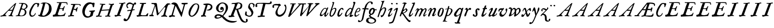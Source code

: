 SplineFontDB: 3.0
FontName: Hickes
FullName: Hickes
FamilyName: Hickes
Weight: Regular
Copyright: Copyright (c) 2017, Peter Baker,,,
UComments: "2017-9-16: Created with FontForge (http://fontforge.org)"
Version: 001.000
ItalicAngle: 0
UnderlinePosition: -204.8
UnderlineWidth: 102.4
Ascent: 1638
Descent: 410
InvalidEm: 0
LayerCount: 2
Layer: 0 0 "Back" 1
Layer: 1 0 "Fore" 0
XUID: [1021 885 -1859028109 11184023]
OS2Version: 0
OS2_WeightWidthSlopeOnly: 0
OS2_UseTypoMetrics: 1
CreationTime: 1505595888
ModificationTime: 1507168702
OS2TypoAscent: 0
OS2TypoAOffset: 1
OS2TypoDescent: 0
OS2TypoDOffset: 1
OS2TypoLinegap: 0
OS2WinAscent: 0
OS2WinAOffset: 1
OS2WinDescent: 0
OS2WinDOffset: 1
HheadAscent: 0
HheadAOffset: 1
HheadDescent: 0
HheadDOffset: 1
OS2Vendor: 'PfEd'
MarkAttachClasses: 1
DEI: 91125
Encoding: UnicodeFull
UnicodeInterp: none
NameList: AGL For New Fonts
DisplaySize: -36
AntiAlias: 1
FitToEm: 0
WinInfo: 64 16 10
BeginPrivate: 0
EndPrivate
Grid
843 1439 m 25
 291 -146 l 1053
1777 1378 m 25
 -263 1378 l 1049
-180 858 m 25
 2560 858 l 1049
EndSplineSet
BeginChars: 1114112 101

StartChar: a
Encoding: 97 97 0
Width: 979
VWidth: 0
Flags: HW
LayerCount: 2
Fore
SplineSet
204 212 m 0
 204 166 229 129 277 129 c 0
 342 129 390.249023438 177.745117188 425 212 c 0
 495 281 587 387 647 490 c 1
 716 652 l 1
 716 708 674 780 597 780 c 0
 521.368164062 780 440.48046875 684.409179688 402 634 c 0
 345.076131263 559.430078664 294 469 249 374 c 0
 225.439689406 324.261566523 204 273 204 212 c 0
57 118 m 0
 57 206 91 280 123 354 c 0
 194 519 295 676 431 780 c 0
 478 816 533 854 610 854 c 0
 672 854 726 816 762 762 c 1
 827 913 l 1
 927 868 l 1
 693 287 l 1
 684 261 669 221 669 186 c 0
 669 154 663 132 699 132 c 0
 725.593237914 132 749.6171875 154.969726562 774.387695312 188 c 0
 814.819335938 241.913085938 852.248056225 322.627372423 869 374 c 1
 937 366 l 1
 900 230 856.109375 172.432617188 801 104 c 0
 757.161132812 49.5625 679 -35 609 -35 c 0
 551 -35 519 13 519 74 c 0
 519 127 534 172 548 215 c 1
 520 226 l 1
 458 156 391 84 314 30 c 0
 276 4 238 -19 183 -19 c 0
 103 -19 57 38 57 118 c 0
EndSplineSet
EndChar

StartChar: e
Encoding: 101 101 1
Width: 698
VWidth: 0
Flags: HW
LayerCount: 2
Fore
SplineSet
578 689 m 0
 578 732 554 771 498 771 c 0
 447 771 409 730 384 700 c 0
 332 637 292 560 262 478 c 1
 271 477 281 477 290 477 c 0
 409 477 500 523 550 599 c 0
 566 623 578 658 578 689 c 0
240 408 m 1
 215 348 186 289 186 212 c 0
 186 149 211 90 275 90 c 0
 304 90 327 100 348 111 c 0
 412 146 470 192 524 238 c 1
 564 198 l 1
 487 126 402 57 307 6 c 0
 268 -15 226 -32 182 -32 c 0
 91 -32 57 37 57 128 c 0
 57 234 82 322 116 414 c 0
 159 532 223 645 302 732 c 0
 341 775 386 814 440 834 c 0
 462 842 485 847 508 847 c 0
 603 847 665 773 665 680 c 0
 665 579 598 516 532 477 c 0
 456 433 372 408 263 408 c 0
 255 408 248 408 240 408 c 1
EndSplineSet
EndChar

StartChar: b
Encoding: 98 98 2
Width: 821
VWidth: 0
Flags: HW
LayerCount: 2
Fore
SplineSet
657 692 m 0
 657 751 615 779 565 779 c 0
 547 779 529 776 510 769 c 0
 467 753 427 731 393 701 c 0
 315 634 277 525 247 416 c 0
 228 346 208 275 208 193 c 0
 208 136 231 80 285 80 c 0
 335 80 366 115 389 144 c 0
 458 230 514 327 565 430 c 0
 598 496 629 567 649 643 c 0
 653 659 657 675 657 692 c 0
255 -34 m 0
 142 -34 78 51 78 163 c 0
 78 260 105 344 126 432 c 0
 198 728 324 978 398 1270 c 0
 403 1289 406 1309 406 1327 c 0
 406 1375 387 1416 342 1428 c 1
 342 1446 l 1
 376 1464 414 1473 454 1473 c 0
 475 1473 497 1470 520 1466 c 0
 545 1461 551 1451 551 1434 c 0
 551 1423 549 1409 546 1394 c 0
 530 1296 496 1201 466 1112 c 0
 426 990 376 871 339 746 c 1
 353 739 l 1
 393 774 437 804 484 827 c 0
 525 847 572 864 621 864 c 0
 715 864 781 802 781 709 c 0
 781 679 775 649 766 620 c 0
 712 440 638 264 528 132 c 0
 480 75 425 21 358 -10 c 0
 326 -25 290 -34 255 -34 c 0
EndSplineSet
EndChar

StartChar: c
Encoding: 99 99 3
Width: 754
VWidth: 0
Flags: HW
LayerCount: 2
Fore
SplineSet
57 157 m 0
 57 215 69 272 85 328 c 0
 121 455 170 580 246 672 c 0
 278 711 313 746 351 778 c 0
 394 815 448 856 523 856 c 0
 620 856 680 787 680 688 c 0
 680 660 671 633 645 633 c 0
 579 633 562 747 497 747 c 0
 487 747 475 744 462 737 c 0
 419 713 388 663 363 622 c 0
 302 519 265 401 237 270 c 0
 233 253 231 233 231 213 c 0
 231 171 242 131 283 131 c 0
 305 131 321 140 335 150 c 0
 410 204 463 284 513 362 c 1
 579 334 l 1
 520 230 462 119 373 42 c 0
 334 9 290 -19 241 -32 c 0
 227 -36 212 -38 197 -38 c 0
 96 -38 57 59 57 157 c 0
EndSplineSet
EndChar

StartChar: d
Encoding: 100 100 4
Width: 970
VWidth: 0
Flags: HW
LayerCount: 2
Fore
SplineSet
720.82421875 644.8359375 m 0
 720.82421875 700.1171875 691.256835938 774.8828125 632.629882812 774.8828125 c 0
 577.122070312 774.8828125 534.614257812 726.498046875 502.684570312 698 c 0
 380.002929688 588.5 277.91015625 444.834960938 225.684570312 268 c 0
 218.209960938 242.6875 212.403320312 218.817382812 212.403320312 190.322265625 c 0
 212.403320312 142.889648438 236.541992188 93.58984375 285.35546875 93.58984375 c 0
 361.420898438 93.58984375 465.512695312 213.637695312 506.684570312 262 c 0
 547.220703125 309.614257812 584.280273438 359.92578125 615.684570312 414 c 0
 642.307617188 459.83984375 670.837890625 504.65625 694.684570312 552 c 0
 707.713867188 577.8671875 720.82421875 608.721679688 720.82421875 644.8359375 c 0
  Spiro
    225.685 268 o
    224.685 134 o
    274.685 95 o
    333.685 108 o
    506.685 262 o
    615.685 414 o
    694.685 552 o
    718.685 670 o
    688.685 742 o
    650.685 772 o
    608.685 771 o
    502.685 698 o
    354.685 531 o
    280.685 406 o
    0 0 z
  EndSpiro
765.27734375 126.94921875 m 0
 811.109375 126.94921875 855.735351562 140.08984375 894.684570312 162 c 1
 918.684570312 96 l 1
 855.645507812 39.751953125 785.30078125 -27.1103515625 696.684570312 -54 c 0
 673.704101562 -60.9736328125 649.584960938 -65.521484375 625.624023438 -65.521484375 c 0
 576.709960938 -65.521484375 532.274414062 -48.3564453125 532.274414062 0.501953125 c 0
 532.274414062 48.869140625 555.36328125 91.53125 571.684570312 130 c 0
 591.6640625 177.08984375 614.41015625 222.974609375 638.684570312 268 c 1
 614.684570312 284 l 1
 569.947265625 222.98828125 515.640625 169.4140625 456.684570312 122 c 0
 403.580078125 79.291015625 349.734375 37.27734375 292.684570312 0 c 0
 261.529296875 -20.357421875 227.221679688 -41.4072265625 179.642578125 -41.4072265625 c 0
 99.33984375 -41.4072265625 57 23.5732421875 57 103.530273438 c 0
 57 199.494140625 90.4150390625 280.772460938 123.684570312 362 c 0
 183.379882812 507.744140625 278.78125 634.408203125 388.684570312 734 c 0
 450.990234375 790.459960938 524.43359375 864 634.684570312 864 c 0
 683.717773438 864 741.684570312 836 756.684570312 783 c 1
 778.684570312 778 l 1
 814.719726562 866.293945312 848.044921875 955.692382812 878.684570312 1046 c 0
 901.891601562 1114.40039062 927.092773438 1182.70605469 938.684570312 1254 c 0
 941.282226562 1269.97265625 942.940429688 1286.16503906 942.940429688 1302.33105469 c 0
 942.940429688 1357.18554688 922.654296875 1399.23046875 890.684570312 1426 c 1
 906.684570312 1481 l 1
 938.484375 1484.84570312 981.626953125 1492.10546875 1021.17675781 1492.10546875 c 0
 1076.72070312 1492.10546875 1125.17773438 1477.78613281 1125.17773438 1419.58105469 c 0
 1125.17773438 1370.61132812 1105.58789062 1327.56542969 1092.68457031 1286 c 0
 1066.60839844 1201.99609375 1033.48925781 1120.38769531 1002.68457031 1038 c 0
 934.221679688 854.89453125 884.82421875 665.345703125 818.684570312 482 c 0
 785.409179688 389.754882812 756.845703125 295.221679688 722.684570312 202 c 0
 718.25 189.896484375 715.794921875 178.439453125 715.794921875 168.290039062 c 0
 715.794921875 143.817382812 730.069335938 126.94921875 765.27734375 126.94921875 c 0
EndSplineSet
EndChar

StartChar: f
Encoding: 102 102 5
Width: 601
VWidth: 0
Flags: HW
LayerCount: 2
Fore
SplineSet
142.086387325 763.874217362 m 0
 142.086387325 815.610648584 204.09020196 832.771258606 258.586916282 832.771258606 c 0
 290.442002007 832.771258606 322.087967198 829.36793679 353.165778016 827.591402183 c 1
 395.09231786 981.907326778 437.897699459 1118.84106717 523 1242 c 0
 569.141901974 1308.77595517 623.562284422 1369.8207988 684 1424 c 0
 755.419184808 1488.02350496 829.479595584 1534.67811137 953.16986477 1534.67811137 c 0
 1087.58397319 1534.67811137 1215.07261987 1488.04515135 1215.07261987 1357.77706902 c 0
 1215.07261987 1301.16215616 1176.28909238 1240.55350333 1124.92525663 1240.55350333 c 0
 1063.54418346 1240.55350333 1033.69287116 1305.96572933 1029 1362 c 0
 1024.44438907 1416.39534297 997.973539113 1448.26611064 943.153617525 1448.26611064 c 0
 853.50112964 1448.26611064 796.288142938 1389.95375811 751.699616855 1339.37139731 c 0
 633.035774762 1204.75610945 573.645530771 1010.19997625 516.05147566 823.727293835 c 1
 598.446387442 821.643906998 673.521503112 809.675579895 757.787827194 809.675579895 c 0
 766.192519825 809.675579895 774.59720469 809.780864482 783 810 c 1
 774 689 l 1
 677.80702456 702.209649984 580.223649554 700.663296068 481.722861592 710.400803138 c 1
 428.349520001 530.048882603 383.416792445 336.855973469 342 147 c 0
 315.441570324 25.2552626046 295.081257126 -97.8331243521 266 -219 c 0
 249.393872614 -288.18932573 225.390711298 -356.851475458 183 -414 c 0
 138.78586464 -473.60675163 78.6643655308 -519.859428858 15 -558 c 0
 -36.7888654207 -589.026098972 -94.1024584723 -615.501237807 -173.217186656 -615.501237807 c 0
 -229.079092025 -615.501237807 -288.213796348 -604.448504469 -288.213796348 -547.078528972 c 0
 -288.213796348 -530.684415787 -284.210327269 -516.427217745 -282 -501 c 0
 -276.934762429 -465.646627663 -276.52235704 -389.103789776 -237.804886808 -389.103789776 c 0
 -203.543792386 -389.103789776 -182.792852119 -427.24389447 -165 -447 c 0
 -142.698002182 -471.762787859 -111.443251798 -489.486826135 -75.7316604506 -489.486826135 c 0
 -61.7071962488 -489.486826135 -46.9953767449 -486.753340291 -31.8685027836 -480.639199931 c 0
 45.9848237806 -449.171616657 77.7696392243 -361.98606315 99 -276 c 0
 137.528091209 -119.955601189 168.028038924 38.7241174958 201 198 c 0
 237.538440983 374.504285551 282.002708565 551.328104268 325.976683902 723.870485371 c 1
 292.312386663 721.559814928 246.44970016 704.790055185 208.534186024 704.790055185 c 0
 175.060883801 704.790055185 142.086387325 724.969563166 142.086387325 763.874217362 c 0
EndSplineSet
EndChar

StartChar: i
Encoding: 105 105 6
Width: 611
VWidth: 0
Flags: HW
LayerCount: 2
Fore
SplineSet
591.947307669 1321.61599393 m 0
 591.947307669 1282.80532888 559.330835823 1251.14589989 517.188130313 1251.14589989 c 0
 472.585103007 1251.14589989 426.971859695 1283.76371289 413.918894428 1317.9389741 c 0
 393.197607291 1372.19142832 454.636237851 1400.28726451 501.235383384 1400.28726451 c 0
 550.01569732 1400.28726451 591.947307669 1369.2009419 591.947307669 1321.61599393 c 0
  Spiro
    510 1401 o
    567 1378 o
    593 1326 o
    563 1265 o
    502 1253 o
    432 1291 o
    412 1350 o
    457 1392 o
    0 0 z
  EndSpiro
112 601 m 1
 193.354043949 688.019576688 268.25338684 780.819139173 383 834 c 0
 409.396943537 846.234018433 448.801887766 859.33785793 482.948002389 859.33785793 c 0
 520.826749816 859.33785793 552.234104908 843.212580474 552.234104908 791.886648298 c 0
 552.234104908 753.890243162 537.484945312 722.846547521 522 691 c 0
 460.127082526 563.751322857 385.913669032 442.53713132 321 317 c 0
 300.40338859 277.168027014 272.275892031 232.12416717 272.275892031 180.793256135 c 0
 272.275892031 153.927614678 289.703207494 134.176885626 316.65223806 134.176885626 c 0
 368.215288471 134.176885626 409.803260791 181.857391389 437 211 c 0
 464.462801945 240.427707576 487.85556461 273.59257059 507 309 c 1
 542 295 l 1
 502.844755389 167.725071867 403.68409365 75.791685946 300 9 c 0
 269.844901398 -10.4254470922 226.119213954 -39.9978248394 180.814695015 -39.9978248394 c 0
 124.718759396 -39.9978248394 93.4023389623 1.92497188321 93.4023389623 49.0044365455 c 0
 93.4023389623 109.681834179 131.452706643 185.185547476 150 228 c 0
 195.77062527 333.656616567 246.50273555 433.271648765 297 534 c 0
 310.111323181 560.153534868 322.715729166 586.611170981 333 614 c 0
 336.414739445 623.094054047 338.493606512 632.878678429 338.493606512 641.867269122 c 0
 338.493606512 659.674549497 330.334573256 674.35759675 308.23948921 674.35759675 c 0
 276.00320919 674.35759675 253.465456382 652.013233991 236 635 c 0
 211.180166594 610.822811375 187.800408793 585.203075969 163 561 c 1
 112 601 l 1
  Spiro
    204 348 o
    297 534 o
    333 614 c
    330 667 c
    302 674 c
    236 635 c
    190 588 c
    163 561 v
    112 601 v
    208 703 o
    298 784 o
    383 834 o
    468 861 o
    533 842 o
    552 784 o
    522 691 o
    432 523 o
    321 317 o
    276 206 c
    275 163 c
    298 138 c
    363 150 c
    437 211 o
    507 309 v
    542 295 v
    439 122 o
    300 9 o
    208 -35 o
    138 -30 o
    103 5 o
    97 87 o
    150 228 o
    0 0 z
  EndSpiro
EndSplineSet
EndChar

StartChar: g
Encoding: 103 103 7
Width: 1034
VWidth: 0
Flags: HW
LayerCount: 2
Fore
SplineSet
314 180 m 1
 241.182658365 203.885718381 203.616354873 278.609386515 203.616354873 370.629475809 c 0
 203.616354873 575.872120725 277.573495489 703.950148976 402 789 c 0
 459.390072307 828.228113971 520.410934734 859.30990701 598.543716067 859.30990701 c 0
 714.976695716 859.30990701 790.0623836 783.216101151 813.960013872 690.576563891 c 1
 867.854573396 697.766086476 911.53758551 711.099188756 943 742 c 1
 966 745 l 1
 972.627516118 722.129136294 975.979597373 698.455890071 976.000379018 674.564262249 c 0
 976.000379018 644.40464631 970.553609109 614.252937371 960 586 c 1
 929 585 l 1
 917.857133951 624.988111319 878.473634633 638.18105563 827.944478774 638.18105563 c 0
 826.000932059 638.18105563 824.040895691 638.161537077 822.065342477 638.123274021 c 1
 822.436122165 631.925054989 822.61599072 625.711593355 822.61599072 619.49484613 c 0
 822.61599072 541.842358302 800.828872421 484.203612597 774.393137048 423.382756815 c 0
 721.742902676 302.250045116 656.632768575 186.638817584 516 153 c 0
 456.351056726 138.732202088 365.992421202 129.524376066 365.992421202 55.1833189542 c 0
 365.992421202 10.5562291472 405.098190274 -15.424736474 435 -33 c 0
 472.113881431 -54.8142732033 509.025491507 -76.9503190054 546 -99 c 0
 686.346114353 -182.695150427 872.934597871 -214.963285653 929.363825839 -384.187477623 c 0
 936.78727566 -406.449474517 940.73044719 -429.91171477 940.73044719 -453.362070638 c 0
 940.73044719 -551.548016582 877.979637694 -615.873815874 816 -657 c 0
 745.493443171 -703.784165673 663.209291607 -730.632940953 580 -746 c 0
 533.24130022 -754.635378172 485.6884411 -759.010706312 438.145530064 -759.010706312 c 0
 392.856295727 -759.010706312 347.576088689 -755.040353991 303 -747 c 0
 157.646533291 -720.78205759 -24.6830228551 -661.901725933 -75 -531 c 0
 -84.2139496125 -507.029523724 -88.5048350302 -481.31495694 -88.5048350302 -455.612142132 c 0
 -88.5048350302 -414.851915278 -79.7313801171 -382.196716381 -66 -348 c 0
 -44.6968212848 -294.94642823 -10.5568587317 -246.180804782 36 -213 c 0
 99.3101437573 -167.879225575 175.630290375 -152.806326105 272.573343107 -152.806326105 c 0
 286.390506311 -152.806326105 300.209178257 -153.217184797 314 -154 c 1
 324 -96 l 1
 300.830008383 -74.7632194968 274.557975356 -57.2931477165 249 -39 c 0
 225.423340376 -22.1249811006 198.043452399 5.25508823429 198.043452399 37.7993862735 c 0
 198.043452399 96.7297875102 270.487991912 125.347712558 313 143 c 1
 314 180 l 1
352.926675854 344.388269584 m 0
 352.926675854 294.084936948 383.895660531 253.86496711 434.218744536 253.86496711 c 0
 483.367630281 253.86496711 517.471251566 285.040763988 543 315 c 0
 590.462338078 370.699377187 623.455331688 454.34959414 638 537 c 0
 642.879905997 564.730175938 646.771175446 592.863268609 646.771175446 620.975994914 c 0
 646.771175446 669.31328244 627.408829314 723.027001223 582.337143039 723.027001223 c 0
 553.118317858 723.027001223 529.859849002 704.423226675 514 688 c 0
 444.307342432 615.831701761 398.103954255 522.595292417 366 416 c 0
 359.126569715 393.178035288 352.926675854 368.408784605 352.926675854 344.388269584 c 0
320.439785102 -224.392167398 m 0
 209.843772454 -224.392167398 137.85011982 -291.681882609 137.85011982 -400.414847767 c 0
 137.85011982 -477.756290928 171.808906845 -532.457762026 214 -576 c 0
 272.801780949 -636.684873225 359.110411495 -675.462874782 472.634617752 -675.462874782 c 0
 593.274990348 -675.462874782 698.014762932 -629.397983185 756 -562 c 0
 775.285132202 -539.584311428 788.875537488 -509.199413947 788.875537488 -477.252014101 c 0
 788.875537488 -458.922854792 784.402047544 -440.079373911 773.96395473 -421.931489402 c 0
 747.139248497 -375.293499167 697.258390256 -341.884860714 652.88508672 -313.223492829 c 0
 567.343429169 -257.970880982 451.91799364 -224.392167398 320.439785102 -224.392167398 c 0
EndSplineSet
EndChar

StartChar: h
Encoding: 104 104 8
Width: 1016
VWidth: 0
Flags: HW
LayerCount: 2
Fore
SplineSet
118.643458511 -78.535038683 m 0
 80.2008162816 -78.535038683 65.768783179 -51.3920067184 65.768783179 -20.9993673443 c 0
 65.768783179 3.40019127187 73.6192850738 31.1461739021 81 53 c 2
 510 1269 l 1
 519.642423246 1292.10399502 524.94004872 1317.14321848 524.94004872 1342.14981391 c 0
 524.94004872 1408.35846499 487.041382981 1466.45752998 422 1468 c 1
 418 1507 l 1
 506.900550564 1509.21331636 591.711571663 1512.07130284 666 1531 c 0
 681.030666314 1534.82981491 703.318421334 1542.40492056 721.70373597 1542.40492056 c 0
 739.696056932 1542.40492056 754.00774 1535.00879312 754.00774 1510.10126476 c 0
 754.00774 1483.7914489 734.156549604 1460.98636346 723 1443 c 0
 698.696266612 1403.81801294 678.250517628 1362.34168363 660 1320 c 0
 577.94570469 1129.63186451 525.316161917 928.009158147 455 733 c 1
 487 709 l 1
 545.921321477 786.295354276 644.169073243 872.880167674 771.79667057 872.880167674 c 0
 872.744655774 872.880167674 945.183073902 805.282602809 945.183073902 702.211303864 c 0
 945.183073902 613.333613707 898.472266137 536.759493583 870 469 c 0
 848.80099035 418.549707373 830.296524331 366.974944113 808 317 c 0
 778.695431573 251.317378454 743.035862375 188.654759767 706 127 c 0
 676.537479097 77.9528189189 643.360445153 29.8725698152 598 -5 c 0
 566.807323044 -28.9805584185 531.073738086 -46.170721428 496 -64 c 0
 483.311147626 -70.4502130677 464.481916785 -79.1007602575 448.330057907 -79.1007602575 c 0
 413.287877551 -79.1007602575 414.605047401 -28.2741711093 406 0 c 0
 397.438377842 28.1314859291 375.16073611 58.2184493861 375.16073611 89.7018730612 c 0
 375.16073611 111.009796879 398.390838088 119.340375281 421.363778446 119.340375281 c 0
 446.493828594 119.340375281 472.953088512 110.140980105 498.429518308 110.140980105 c 0
 536.070395386 110.140980105 554.096678109 132.390472942 571 155 c 0
 660.408475404 274.590892068 719.367574253 415.863966101 777 564 c 0
 790.478804982 598.64536996 805.657698095 644.922797488 805.657698095 685.420101161 c 0
 805.657698095 733.362401009 779.2911115 775.21355472 717.667406811 775.21355472 c 0
 685.830261681 775.21355472 657.254086142 761.493859619 633.101316827 748.198888913 c 0
 610.097283608 735.536243741 588.584278739 720.30385218 568 704 c 0
 490.412689217 642.546690797 423.607745014 566.774435298 376 480 c 0
 334.248870994 403.900393906 306.144638948 321.223062333 273 241 c 0
 258.269637892 205.346730116 243.365877388 169.728154003 230.945808975 133.205816703 c 0
 211.363184117 75.621332747 203.406976295 10.1309630588 175 -40 c 0
 164.289411981 -58.9014165661 146.098853635 -78.535038683 118.643458511 -78.535038683 c 0
  Spiro
    81 53 v
    510 1269 v
    523 1368 o
    487 1441 o
    422 1468 v
    418 1507 v
    558 1513 o
    666 1531 o
    713 1542 c
    727 1543 c
    743 1536 c
    754 1511 c
    746 1482 c
    723 1443 c
    660 1320 o
    455 733 v
    487 709 v
    611 822 o
    752 872 o
    874 844 o
    945 711 o
    870 469 o
    808 317 o
    706 127 o
    598 -5 o
    496 -64 c
    456 -79 c
    427 -71 c
    416 -41 c
    406 0 c
    381 68 c
    376 96 c
    389 112 c
    413 119 c
    485 111 c
    529 116 c
    571 155 c
    689 354 o
    777 564 o
    807 675 o
    781 752 o
    707 774 o
    568 704 o
    376 480 o
    273 241 o
    199 22 o
    175 -40 c
    147 -71 c
    105 -77 c
    74 -58 c
    68 6 c
    0 0 z
  EndSpiro
EndSplineSet
EndChar

StartChar: j
Encoding: 106 106 9
Width: 611
VWidth: 0
Flags: HW
LayerCount: 2
Fore
SplineSet
435.36263323 866.043884311 m 0
 472.697108826 866.043884311 501.655122494 835.866846255 501.655122494 787.613991871 c 0
 501.655122494 758.008848034 492.621710974 728.829626517 482.922765489 700.707375542 c 2
 151 -357 l 2
 122 -451 81.845703125 -561.020507812 29 -631 c 0
 -36.9765625 -718.3671875 -113.624548277 -734.714880906 -243 -753 c 0
 -268.082931785 -756.545065071 -305.025245618 -763.590186632 -338.2733347 -763.590186632 c 0
 -379.624643915 -763.590186632 -415.261581735 -752.692516934 -415.261581735 -710.609999471 c 0
 -415.261581735 -668.296014828 -395.506161139 -651.569649175 -362 -645 c 0
 -298.357768577 -632.521485035 -193.860515065 -620.988991321 -141 -588 c 0
 -42.7576517785 -526.68928502 5 -365 43 -243 c 2
 281.733398438 517.45703125 l 2
 292.142578125 549.452148438 307 596.978515625 307 635 c 0
 307 655.142578125 304.629882812 699 284 699 c 0
 249.767578125 699 208.126069399 663.091722363 192 643 c 0
 170.301757813 615.965820312 139.634765625 586.005859375 118 559 c 1
 62 595 l 1
 133.305664062 692.887695312 205.487304688 765.0390625 310 830 c 0
 335.889648438 846.091796875 397.491973098 866.043884311 435.36263323 866.043884311 c 0
389.827157224 1401.82348888 m 0
 431.571336335 1401.82348888 476.008124684 1380.03700639 476.008124684 1326.80407964 c 0
 476.008124684 1288.41203322 444.184211222 1255.38781885 398.179621366 1255.38781885 c 0
 351.856850594 1255.38781885 292.188732219 1287.84113008 292.188732219 1335.9608488 c 0
 292.188732219 1375.13106996 342.022010493 1401.82348888 389.827157224 1401.82348888 c 0
EndSplineSet
EndChar

StartChar: u
Encoding: 117 117 10
Width: 992
VWidth: 0
Flags: HW
LayerCount: 2
Fore
SplineSet
168.225357026 -52.7574814716 m 0
 101.842337374 -52.7574814716 66.9872647143 2.73885329016 66.9872647143 72.5119235215 c 0
 66.9872647143 122.395557731 85.2139502298 155.688858365 104 195 c 0
 125.090913949 239.134233412 144.553814903 284.037307238 166 328 c 0
 198.616883149 394.861588962 233.603706025 460.556646959 265 528 c 0
 280.172663419 560.592868965 297.088698418 592.447010356 310 626 c 0
 313.942747028 636.246135866 319.852122381 656.984078741 319.852122381 674.369126227 c 0
 319.852122381 690.090084009 315.019889938 703.069301945 299.531506796 703.069301945 c 0
 273.178771479 703.069301945 253.466729254 679.454518785 238 666 c 0
 202.766642891 635.350477577 169.354981071 602.607048993 138 568 c 1
 106 590 l 1
 153.386120891 671.663391644 211.162833393 749.465134769 290 800 c 0
 322.725515955 820.977155948 357.700819485 843.25474668 396.633736613 856.062578726 c 0
 408.727750302 860.041168247 420.227064061 861.900279021 430.975537931 861.900279021 c 0
 482.363638887 861.900279021 516.589306473 819.405380654 516.589306473 762.869028822 c 0
 516.589306473 692.595492784 482.979490274 638.134292044 455 582 c 0
 402.389199803 476.448755357 348.620262113 371.455823719 292 268 c 0
 272.566928503 232.492138607 240.055215041 191.726016037 240.055215041 141.890969931 c 0
 240.055215041 107.274837063 262.90305639 83.3457863947 298.50973033 83.3457863947 c 0
 343.009971113 83.3457863947 376.702455435 109.147416129 406 132 c 0
 507.6871051 211.317674311 565.256875266 343.89474458 623 464 c 0
 664.183966379 549.662333376 699.947431786 637.802864168 740 724 c 0
 759.545352963 766.063555956 786.422874423 842.448477723 848.625168184 842.448477723 c 0
 882.825899041 842.448477723 938.994637969 829.025636989 940 793 c 0
 940.448576335 776.925941381 933.631374361 761.649281733 927 747 c 0
 866.990582629 614.433986701 814.381528243 478.302918583 753 348 c 0
 725.862447855 290.391427048 692.141111733 235.707332759 670 176 c 0
 665.757706627 164.559923045 659.33730657 145.049279349 659.33730657 128.653358286 c 0
 659.33730657 112.849878326 665.302106929 99.9400963465 684.931407037 99.9400963465 c 0
 696.929648551 99.9400963465 705.592901579 104.09633242 715 109 c 0
 789.424897303 147.795698712 865.586498371 208.320530774 889 297 c 1
 923 302 l 1
 929.482788888 287.185420863 932.603106345 271.086144629 932.603106345 254.93490729 c 0
 932.603106345 193.843801704 894.204557677 157.08342389 860 126 c 0
 807.774709601 78.5402183369 750.538439683 31.7941209605 684 0 c 0
 650.58574757 -15.9663615292 616.609168207 -30.8226542125 582 -44 c 0
 565.871243727 -50.1409796752 550.156772832 -53.2654096948 535.47834276 -53.2654096948 c 0
 510.181353247 -53.2654096948 487.961560967 -43.9853821158 472.001604297 -24.8731095394 c 0
 451.331993338 -0.120959714736 434.106442421 40.6397083117 391.493440244 40.6397083117 c 0
 359.57615696 40.6397083117 338.809081573 21.0275696617 319 7 c 0
 285.389918964 -16.8005861774 223.602183289 -52.7574814716 168.225357026 -52.7574814716 c 0
  Spiro
    166 328 c
    265 528 o
    310 626 o
    320 674 c
    308 700 c
    274 694 c
    238 666 c
    138 568 v
    106 590 v
    184 704 o
    290 800 o
    360 840 o
    436 862 o
    506 814 o
    515 740 o
    455 582 o
    292 268 o
    242 160 o
    252 104 o
    320 86 o
    406 132 o
    506 244 o
    623 464 o
    740 724 o
    791 811 c
    814 833 c
    857 842 c
    906 828 c
    933 814 c
    940 793 c
    927 747 c
    900 686 c
    848 560 o
    753 348 o
    670 176 o
    660 139 c
    665 109 c
    715 109 c
    781 153 c
    850 218 c
    889 297 v
    923 302 v
    922 204 o
    860 126 o
    684 0 o
    582 -44 o
    495 -45 o
    454 0 o
    430 27 c
    382 40 c
    319 7 c
    219 -43 c
    159 -51 c
    99 -25 c
    71 39 c
    68 93 c
    104 195 c
    0 0 z
  EndSpiro
EndSplineSet
EndChar

StartChar: l
Encoding: 108 108 11
Width: 608
VWidth: 0
Flags: HW
LayerCount: 2
Fore
SplineSet
165.64207333 -47.1194217247 m 0
 102.908015018 -47.1194217247 69.9671072398 1.71256655146 69.9671072398 65.4129312177 c 0
 69.9671072398 122.687229193 86.4572787448 178.806535633 102 234 c 0
 140.747303933 371.594820357 206.462444663 499.709509149 263 631 c 0
 339.391101903 808.394038451 413.542535483 985.665589904 490.595793596 1161.78004717 c 0
 499.725560078 1182.64722278 516.149799943 1212.54120787 516.149799943 1240.84989593 c 0
 516.149799943 1292.94552624 454.6879938 1313.14045015 406.736399415 1313.14045015 c 0
 400.475940901 1313.14045015 394.21578876 1312.76311225 388 1312 c 1
 386 1379 l 1
 434.356898331 1380.76680288 490.5625 1384.72460938 535 1389 c 0
 583.919921875 1393.70605469 651.789706567 1408.22286147 669.156838491 1408.22286147 c 0
 696.701408594 1408.22286147 706.206074797 1391.07824842 706.206074797 1367.11725864 c 0
 706.206074797 1321.86776948 672.309585285 1252.30903708 662 1228 c 0
 588.428468802 1054.52521604 512.938938495 880.018172829 440 705 c 0
 380.119419534 561.315570295 310.538817074 421.528399831 258 275 c 0
 249.61365966 251.610873658 228.955404033 206.570893085 228.955404033 171.171688996 c 0
 228.955404033 145.223386864 242.668934422 121.483496946 276.697881341 121.483496946 c 0
 304.834013897 121.483496946 327.376974924 143.692288293 342 159 c 0
 388.601904498 207.783922298 426.220322015 265.032596257 466 320 c 1
 514 295 l 1
 465.210948631 185.28415899 391.969700003 83.4845688348 300 14 c 0
 268.485828906 -9.80945670784 217.222955031 -47.1194217247 165.64207333 -47.1194217247 c 0
EndSplineSet
EndChar

StartChar: m
Encoding: 109 109 12
Width: 1320
VWidth: 0
Flags: HW
LayerCount: 2
Fore
SplineSet
334.284172524 682.758014807 m 0
 334.284172524 699.418485981 323.052290453 713.093605954 300.905441986 713.093605954 c 0
 255.353264051 713.093605954 236.562820423 633.858311667 217 604 c 0
 199.779786617 577.717159027 174.786498389 556.596070383 146 544 c 1
 119 567 l 1
 146.758004121 578.123401124 167.16115624 600.862199561 179 628 c 0
 190.560247684 654.499183622 194.828425287 683.775987566 207 710 c 0
 222.028727897 742.379832236 247.674902378 766.45716435 275 787 c 0
 301.934858631 807.249456443 336.785991474 836.355339344 380.398253034 836.355339344 c 0
 433.65226508 836.355339344 453.656753646 800.432917029 472 765 c 0
 479.661468965 750.200646117 491.05572849 737.320653308 507.356840864 737.320653308 c 0
 533.249316946 737.320653308 553.177970445 763.067825858 569 776 c 0
 611.557694662 810.784634711 670.211792589 839.346770039 737.395696375 839.346770039 c 0
 824.419968264 839.346770039 868.492549618 770.810423178 908 711 c 1
 959.076426364 752.356786135 1017.32799198 788.388048702 1078 819 c 0
 1104.77575835 832.509660174 1130.37340268 845.277405132 1165.16493595 845.277405132 c 0
 1221.57324785 845.277405132 1245.19710397 803.535598601 1259 760 c 0
 1267.27421685 733.902362027 1273.0765481 706.753108824 1273.0765481 679.408350041 c 0
 1273.0765481 631.653943633 1255.73685185 589.500376566 1238 547 c 0
 1191.71821056 436.101318735 1144.95934195 324.427545513 1089 221 c 0
 1078.99766922 202.51306849 1062.64515907 171.408032732 1062.64515907 143.913716225 c 0
 1062.64515907 128.737195026 1067.62761008 114.660824912 1081.41076971 104.414054684 c 0
 1098.60283417 91.6330132542 1116.66835946 108.161335759 1125 117 c 0
 1150.5349864 144.088923243 1177.37955583 176.660541039 1185 219 c 0
 1187.70298551 234.017883653 1198.41192345 239.752568447 1210.59119414 239.752568447 c 0
 1239.27302076 239.752568447 1272.1846496 208.504771192 1250 175 c 0
 1244.90556736 167.306040305 1236.76350233 162.277363769 1230 156 c 0
 1221.82074883 148.40864682 1215.64638722 138.964057657 1209 130 c 0
 1183.83344536 96.0575829513 1152.91872324 66.8006198021 1122 38 c 0
 1096.43237217 14.1838959921 1063.35459362 -16.5161876466 1017.40990875 -16.5161876466 c 0
 960.902068825 -16.5161876466 927.977374427 31.3724394312 927.977374427 88.4491719738 c 0
 927.977374427 114.936943314 934.617679409 141.649298937 943 167 c 0
 959.331866308 216.392558552 981.278961611 263.728960359 1003 311 c 0
 1049.70507369 412.643270935 1096.03752965 514.772267821 1142 616 c 0
 1149.96143363 633.534259255 1154.61899228 653.002054694 1154.61899228 671.041224261 c 0
 1154.61899228 705.532820498 1137.06226781 735.316600809 1093.8950544 735.316600809 c 0
 1062.36515955 735.316600809 1036.50869008 716.648871999 1018 701 c 0
 929.063977587 625.805676445 862.529881959 513.959462101 808 408 c 0
 773.605445768 341.16639731 742.498671843 272.698957962 712 204 c 0
 680.107071243 132.160446353 648.834291187 46.8960287943 589 0 c 0
 572.343550143 -13.0547439706 541.867507387 -34.0528518274 516.75877345 -34.0528518274 c 0
 494.076010255 -34.0528518274 477.149010413 -10.8495338071 477.149010413 22.7511414302 c 0
 477.149010413 44.7027216917 484.535305749 65.0134358276 491 82 c 0
 500.187648141 106.141369828 511.021653628 129.618500338 522 153 c 0
 556.889617326 227.307327176 591.148481111 301.927350174 622 378 c 0
 641.187212242 425.311190198 661.487295496 472.177778671 684 518 c 0
 699.96361805 550.492250736 726.77804342 597.423625536 726.77804342 641.987594806 c 0
 726.77804342 688.460971399 693.186297522 727.545277467 645.245935922 727.545277467 c 0
 597.095987305 727.545277467 562.201422491 694.474144973 537 668 c 0
 455.324412084 582.199630756 393.538331338 479.894804969 344 364 c 0
 293.031565446 244.759472056 250.270806112 112.254806744 179 11 c 0
 167.596764688 -5.20063600759 151.884925429 -18.3485217348 132.67050995 -18.3485217348 c 0
 99.2399783405 -18.3485217348 68.3059237395 16.0675209753 68.3059237395 50.4750977233 c 0
 68.3059237395 68.3183727284 74.6303952006 83.1621434957 80 97 c 0
 146.395327462 268.105518618 233.223320505 429.714449996 302 598 c 0
 308.214864306 613.206780345 334.284172524 653.962220682 334.284172524 682.758014807 c 0
  Spiro
    80 97 c
    206 386 o
    302 598 o
    324 652 c
    325 704 c
    297 712 c
    254 675 c
    217 604 c
    146 544 v
    119 567 v
    179 628 o
    207 710 o
    275 787 o
    361 833 o
    443 811 o
    472 765 c
    497 738 c
    529 744 c
    569 776 c
    689 833 o
    793 830 o
    868 767 o
    908 711 v
    982 764 o
    1078 819 o
    1148 844 o
    1210 834 c
    1259 760 c
    1273 674 c
    1238 547 c
    1160 368 c
    1089 221 c
    1063 146 c
    1074 112 c
    1091 100 c
    1125 117 c
    1172 182 c
    1185 219 c
    1192 237 c
    1217 238 c
    1248 223 c
    1256 200 c
    1250 175 c
    1230 156 c
    1209 130 c
    1122 38 o
    1008 -16 o
    931 59 o
    943 167 o
    1003 311 o
    1095 515 o
    1142 616 o
    1139 718 o
    1101 735 o
    1018 701 o
    938 615 o
    808 408 o
    712 204 o
    637 54 o
    589 0 c
    546 -26 c
    510 -34 c
    480 0 c
    491 82 c
    522 153 c
    622 378 o
    684 518 o
    723 615 o
    708 698 o
    655 727 o
    537 668 o
    433 537 o
    344 364 o
    250 142 o
    211 62 o
    179 11 c
    146 -18 c
    101 -7 c
    69 39 c
    0 0 z
  EndSpiro
EndSplineSet
EndChar

StartChar: n
Encoding: 110 110 13
Width: 952
VWidth: 0
Flags: HW
LayerCount: 2
Fore
SplineSet
382.343776237 845.446184346 m 0
 442.24296255 845.446184346 474.003902096 786.054971676 474.003902096 727.173152324 c 0
 474.003902096 706.794855469 470.559744755 687.025232201 464 668 c 1
 522.606571801 725.631576823 585.724146861 785.197769546 658 828 c 0
 689.580961852 846.702451074 724.991945237 861.019891895 761.638268185 861.019891895 c 0
 845.853681943 861.019891895 907.013269924 785.784068742 907.013269924 702.17910777 c 0
 907.013269924 630.754224891 871.954657491 569.016597509 850 514 c 0
 832.699135578 470.645431849 817.307631633 426.498868809 798 384 c 0
 765.915060205 313.376441763 728.676129048 243.757539868 704 168 c 0
 701.720634314 161.002178888 700.595310874 153.268026278 700.595310874 145.735720557 c 0
 700.595310874 125.952150222 708.358333108 107.561016788 723.364026351 107.561016788 c 0
 728.923882126 107.561016788 735.478029298 110.085796078 743 116 c 0
 794.71025316 156.657560921 833.640881415 216.121103515 876 266 c 1
 895 246 l 1
 878.564669447 165.257249799 822.435638924 113.435832032 772 64 c 0
 735.306099809 28.0334984325 683.153901131 -15.5579297288 614.167843581 -15.5579297288 c 0
 551.996566489 -15.5579297288 504.852127507 13.1949513998 504.852127507 76.0129273216 c 0
 504.852127507 104.676712267 513.639245404 129.10588876 524 154 c 0
 567.914974653 259.515892106 627.444970579 359.02155768 668 468 c 0
 682.124549952 505.955130946 695.661196467 544.125290896 710 582 c 0
 718.388729293 604.15810273 730.782467562 639.985416901 730.782467562 670.112755543 c 0
 730.782467562 699.852520782 718.705556884 724.038021938 678.777766903 724.038021938 c 0
 643.37993308 724.038021938 617.281368766 702.807074081 596 686 c 0
 544.043700783 644.967236574 500.199812574 597.569893984 468.891326943 536.651092523 c 0
 452.775223321 505.293021472 439.566956616 472.542204969 426 440 c 0
 399.478185165 376.383791962 369.29500408 314.387749785 340 252 c 0
 310.726501074 189.658048406 287.755465537 124.646225915 264 60 c 0
 249.367382696 20.1799643745 224.24776617 -55.1877452787 170.595259678 -55.1877452787 c 0
 123.518967043 -55.1877452787 91.578993311 -11.9111856705 91.578993311 33.2179720261 c 0
 91.578993311 52.4861705646 96.8709470845 71.6127464081 103 90 c 0
 112.516005659 118.548164236 124.103082725 146.359171426 136 174 c 0
 168.407843401 249.295105715 199.816326356 325.024018041 228 402 c 0
 247.754834209 455.954916625 268.464372014 509.583774288 292 562 c 0
 305.090128401 591.153040882 318.737720318 620.093273155 330 650 c 0
 333.690548711 659.800167934 339.079130825 679.52401631 339.079130825 696.310752358 c 0
 339.079130825 712.035000954 334.351083832 725.182169937 319.070608666 725.182169937 c 0
 287.499976796 725.182169937 265.722141223 692.180467313 250 674 c 0
 208.412302726 625.909618404 168.684038584 574.298200365 136 518 c 0
 128.387384352 504.887282612 110.343117862 491.958667323 102 516 c 0
 94.1400699047 538.648990146 103.951305187 559.363583585 112 576 c 0
 158.24780123 671.592850445 222.229775761 758.339408105 306 817 c 0
 326.614197079 831.435212667 354.113932371 845.446184346 382.343776237 845.446184346 c 0
  Spiro
    136 174 o
    228 402 o
    292 562 o
    330 650 c
    340 690 c
    326 722 c
    288 712 c
    250 674 c
    198 609 o
    152 544 o
    136 518 c
    116 502 c
    102 516 c
    100 542 c
    112 576 c
    144 634 o
    197 711 o
    248 769 o
    306 817 o
    378 846 o
    458 796 o
    474 726 o
    464 668 v
    558 754 o
    658 828 o
    764 861 o
    866 814 o
    907 700 o
    850 514 o
    798 384 o
    738 252 o
    704 168 o
    700 138 c
    706 120 c
    718 108 c
    743 116 c
    773 144 c
    815 193 o
    849 234 o
    876 266 v
    895 246 v
    862 166 o
    772 64 o
    684 0 o
    612 -14 o
    532 10 o
    505 82 o
    524 154 o
    598 310 o
    668 468 o
    710 582 o
    731 660 c
    718 708 c
    676 724 c
    596 686 c
    528 624 o
    426 440 o
    340 252 o
    264 60 o
    238 0 c
    204 -42 c
    172 -54 c
    118 -32 c
    92 24 c
    103 90 c
    0 0 z
  EndSpiro
EndSplineSet
EndChar

StartChar: o
Encoding: 111 111 14
Width: 769
VWidth: 0
Flags: HW
LayerCount: 2
Fore
SplineSet
242.277563307 141.506783103 m 0
 242.277563307 95.7606823396 257.922028414 52.8946771548 306.628716946 52.8946771548 c 0
 331.379770726 52.8946771548 350.577922434 67.6546878359 364 81 c 0
 393.381478178 110.213435564 415.054155259 146.251326382 436 182 c 0
 489.137690617 272.691112349 531.845246379 387.691198098 558 498 c 0
 571.934872226 556.770924863 589.998036129 615.333295201 589.998036129 679.285924787 c 0
 589.998036129 730.645228282 569.1158652 784.546550764 523.528216478 784.546550764 c 0
 454.77030602 784.546550764 421.621387056 705.972860054 398 660 c 0
 325.188195322 518.290840464 276.572315937 361.2799427 246 183 c 0
 243.665939211 169.389116721 242.277563307 155.242478838 242.277563307 141.506783103 c 0
  Spiro
    484 279 o
    558 498 o
    589 660 o
    574 752 o
    519 783 o
    466 760 o
    398 660 o
    309 441 o
    265 278 o
    246 183 o
    256 81 o
    303 53 o
    364 81 o
    436 182 o
    0 0 z
  EndSpiro
87.1923828125 214.4140625 m 0
 87.1923828125 317.899414062 119.321562931 421.842890384 156 507 c 0
 220.042627661 655.689134536 295.463166514 858.270956375 506.984748652 858.270956375 c 0
 650.35607761 858.270956375 724.781955589 755.566798549 724.781955589 612.787282529 c 0
 724.781955589 542.93496389 708.6646799 473.542603841 690 406 c 0
 649.670201245 260.056987055 596.809172389 108.93282313 491 22 c 0
 441.39289236 -18.7572029635 382.437920219 -45.6896903998 311.8583088 -45.6896903998 c 0
 168.689282348 -45.6896903998 87.1923828125 65.3037109375 87.1923828125 214.4140625 c 0
EndSplineSet
EndChar

StartChar: p
Encoding: 112 112 15
Width: 926
VWidth: 0
Flags: HW
LayerCount: 2
Fore
SplineSet
518.260011347 1007.10369186 m 0
 518.260011347 942.497990094 495.857389157 882.084595953 480.328802176 827.95789343 c 1
 504.058126729 829.925483129 527.828345597 831.189522114 551.59043885 831.189522114 c 0
 715.742321881 831.189522114 849.6809456 756.218874553 849.6809456 591.298039969 c 0
 849.6809456 509.580546343 816.46662285 445.316533258 786 388 c 0
 709.964595651 244.955403178 614.533744548 103.884180565 466 33 c 0
 402.866629316 2.87110733069 321.944507104 -1.27708154905 244.493924426 -13.5940451009 c 1
 228.074220086 -69.5204862527 210.680886157 -125.133188949 191 -180 c 0
 169.242481248 -240.656093469 142.624374548 -299.741012954 126 -362 c 0
 120.081918236 -384.163466951 115.842618705 -407.057292191 115.842618705 -429.920515228 c 0
 115.842618705 -484.384599178 137.411417413 -502.447166328 179 -516 c 0
 218.110398028 -528.745246083 256.256801886 -543.607971868 303 -548 c 1
 301 -582 l 1
 -103 -601 l 2
 -104.520305609 -601.169526479 -106.086435057 -601.252868225 -107.685338925 -601.252868225 c 0
 -129.849507516 -601.252868225 -158.311538934 -585.238095474 -158.311538934 -560.781445514 c 0
 -158.311538934 -522.365711266 -110.46758721 -520.234201273 -89 -502 c 0
 -74.478930916 -489.66605237 -66.3766014586 -471.566259203 -59 -454 c 0
 -22.4924977771 -367.062912438 7.76088157493 -277.643342564 37 -188 c 0
 137.605825922 120.444406084 232.850906735 434.276998763 324.132590332 751.980357504 c 1
 255.345827348 738.218341073 188.725623485 720.624040869 122 706 c 1
 114 768 l 1
 185.736379739 785.748482319 262.983488523 800.213704835 341.172202205 811.490998094 c 1
 360.653453996 879.762600984 371.633142757 957.634186115 396 1024 c 0
 405.047712164 1048.64243852 429.091256417 1067.49846343 459.880847146 1067.49846343 c 0
 499.449073589 1067.49846343 518.260011347 1048.04537755 518.260011347 1007.10369186 c 0
306.74912715 206.127619614 m 0
 306.644960653 200.711294303 306.584919367 195.292241717 306.584919335 189.868687881 c 0
 306.584919335 141.125236095 311.595310054 75.7615895821 353.028927591 75.7615895821 c 0
 361.192075781 75.7615895821 370.769024285 78.2987383201 382 84 c 0
 408.475023857 97.4397084299 431.891986905 116.181109822 454 136 c 0
 556.909838618 228.254278171 626.023884074 353.601160067 677 494 c 0
 689.781280043 529.202307163 700.027346565 564.948229177 700.027346565 603.260708961 c 0
 700.027346565 700.072135937 635.217334801 775.002325281 531.700401054 775.002325281 c 0
 508.802765783 775.002325281 486.310697621 774.03481146 464.159793089 772.292614605 c 1
 447.629582663 715.747320304 431.075725519 659.212147701 417 602 c 0
 384.271411111 468.971485123 344.487395239 337.826186956 306.74912715 206.127619614 c 0
EndSplineSet
EndChar

StartChar: w
Encoding: 119 119 16
Width: 1340
VWidth: 0
Flags: HW
LayerCount: 2
Fore
SplineSet
838 142 m 1
 953.974386643 200.370331073 1043.92061025 289.572825953 1098 410 c 0
 1121.41815279 462.148923551 1134.89222604 510.216705611 1134.89222604 574.440218446 c 0
 1134.89222604 642.993631335 1116.36413558 739.796455994 1053.62323809 739.796455994 c 0
 1042.51546791 739.796455994 1030.02189822 736.76228294 1016 730 c 0
 938.680548568 692.711467503 882.484803026 613.158690033 836 544 c 1
 830.833416048 471.804763187 827.349452765 401.946206334 827.349452765 326.856673963 c 0
 827.349452765 261.403845417 830.569253308 203.150665676 838 142 c 1
693.011655679 592.568523766 m 0
 693.011655679 661.383231033 662.421973192 724.392648056 596.079545477 724.392648056 c 0
 515.835567688 724.392648056 467.200674031 658.199860393 438 604 c 0
 388.971496356 512.997372802 365.652095553 402.266765747 350 286 c 0
 345.180327079 250.198545773 342.029697067 214.649435423 342.029697067 178.102536174 c 0
 342.029697067 161.965427614 342.643950759 145.633787957 344 129 c 1
 406.743855016 149.770075518 456.027046571 184.728718702 502 224 c 0
 573.363885277 284.960869473 638.01835089 356.89617576 682 444 c 1
 685.770004576 493.526053175 693.011655679 542.912940775 693.011655679 592.568523766 c 0
91.0037365838 29.8688047685 m 0
 91.0037365838 66.3377097432 110.269167559 107.324291864 122 132 c 0
 136.081237533 161.619765633 151.647213 190.510861797 166 220 c 0
 204.85328842 299.827701186 231.358506548 385.1983029 250 472 c 0
 260.423957816 520.537807941 270.0044828 570.22157853 270.0044828 619.618282612 c 0
 270.0044828 674.08147364 259.873751704 727.995214425 230.444417275 757.753144507 c 0
 221.61137536 766.684812478 213.242542373 770.220360448 205.176771955 770.220360448 c 0
 174.522846454 770.220360448 148.246286175 719.153728321 117.501207475 719.153728321 c 0
 94.2723336414 719.153728321 80.2074547523 744.519295181 80.2074547523 767.611450428 c 0
 80.2074547523 779.903711771 83.0932645777 792.77181801 88 804 c 0
 110.175244493 854.744060851 165.683716807 894.117497205 234.134727324 894.117497205 c 0
 339.165264674 894.117497205 418.766317753 807.474656521 424 710 c 1
 460.886737914 754.590878774 502.945064639 801.124245148 555.689432885 829.245295976 c 0
 579.876042865 842.140566337 604.679196363 850.24945625 634.513662913 850.24945625 c 0
 687.404127919 850.24945625 727.388029716 824.116325898 756 796 c 0
 789.594542105 762.987415238 813.775204229 720.900770563 828 676 c 1
 867.734784856 727.964979877 914.423915791 775.496215785 970 810 c 0
 1006.45080457 832.630070347 1048.39675802 848.492934309 1091.07538339 848.492934309 c 0
 1161.49172363 848.492934309 1211.85945581 808.487900598 1244 766 c 0
 1279.49519316 719.077451648 1299.01424297 661.025320446 1299.01424297 601.252931085 c 0
 1299.01424297 495.829307336 1242.57076186 413.121443376 1194 348 c 0
 1101.74266259 224.305605608 996.625599573 114.918782591 864 31 c 0
 831.389195511 10.3655295743 798.739468234 -10.2678292111 765 -29 c 0
 744.058544552 -40.6267072525 709.608609024 -55.9294288492 679.227963912 -55.9294288492 c 0
 642.671143873 -55.9294288492 622 -30 622 8 c 0
 622 38.816900322 631.192295557 65.5933326197 637.69867121 93 c 0
 653.276038057 158.616210092 671.149896776 226.290250056 672 302 c 1
 580.198071344 212.089058207 485.782526033 118.090336914 372 52 c 0
 334.08297223 29.9759755082 295.39991183 9.24592417794 256 -10 c 0
 230.247571096 -22.5794518583 193.533483808 -38.9298864584 160.216534539 -38.9298864584 c 0
 121.207540144 -38.9298864584 91.0037365838 -11.0811356253 91.0037365838 29.8688047685 c 0
EndSplineSet
EndChar

StartChar: q
Encoding: 113 113 17
Width: 1096
VWidth: 0
Flags: HW
LayerCount: 2
Fore
SplineSet
298.468663788 171.811998869 m 0
 298.468663788 117.494718851 335.287918715 79.4552819008 393.546148088 79.4552819008 c 0
 442.054250749 79.4552819008 480.642155226 102.916071616 512 124 c 0
 576.474852594 167.350657051 634.04599599 220.117300942 696 267 c 1
 814 614 l 1
 791.381298557 650.183037445 765.204804873 691.2630419 728.026460409 713.09578295 c 0
 713.306512486 721.739976658 698.618986062 725.273040535 684.577001346 725.273040535 c 0
 653.22527381 725.273040535 625.091577604 707.660684756 607 690 c 0
 575.610109339 659.357732331 550.508496891 622.951014237 524 588 c 0
 460.571591575 504.370693708 407.496127167 416.21129572 355.579558995 321.510125138 c 0
 330.994922374 276.665214383 298.468663788 232.156470947 298.468663788 171.811998869 c 0
  Spiro
    302 202 o
    310 124 o
    382 80 o
    512 124 o
    696 267 v
    814 614 v
    768 678 o
    677 726 o
    607 690 o
    524 588 o
    420 436 o
    0 0 z
  EndSpiro
78.4107573884 159.374114647 m 0
 78.4107573884 268.972513762 142.561760638 353.377944764 192 422 c 0
 248.536610823 500.474850254 308.033865188 577.186520184 376 646 c 0
 439.746704492 710.541445164 506.578306431 774.165823059 586 818 c 0
 615.91882247 834.512704515 646.532280558 846.295845477 683.664338857 846.295845477 c 0
 764.086413371 846.295845477 823.503905965 795.21729816 860 746 c 1
 872.333212028 777.143822658 890.787278243 805.850147882 914 830 c 0
 931.862026764 848.583142011 964.392863575 856.488285104 1000.88819082 856.572321926 c 0
 1023.54749871 856.572321926 1031.11535818 841.671869724 1031.11535818 823.49278074 c 0
 1031.11535818 814.004201113 1029.05363079 803.62241578 1026 794 c 0
 987.802084353 673.633049491 946.898134575 554.142493154 908 434 c 0
 849.46222074 253.197634518 798.353696375 70.1039336618 744 -112 c 0
 712.821330256 -216.459471671 676.354947912 -319.227394549 640 -422 c 0
 624.657845023 -465.371076864 609.967142256 -509.087996005 600 -554 c 0
 598.11718709 -562.483966492 597.13249676 -570.481639844 597.13249676 -577.852328289 c 0
 597.13249676 -603.328844233 608.896730261 -621.314683534 636 -626 c 0
 678.550264953 -633.35562384 717.970681433 -629.136322579 717.970681433 -684.004023465 c 0
 717.970681433 -728.93053414 670.384094375 -744.97653254 622.838778356 -744.97653254 c 0
 582.413011272 -744.97653254 540.010465644 -738.342673782 498.748471399 -738.342673782 c 0
 440.202363379 -738.342673782 381.66433577 -744.128669088 323.394728267 -744.128669088 c 0
 251.100757107 -744.128669088 183.942219037 -729.772960455 152.806353957 -680.393398792 c 0
 146.641020575 -670.615560305 143.887652147 -660.292261356 143.887652147 -650.284065372 c 0
 143.887652147 -619.622016356 169.73137486 -591.917593192 202.479885291 -591.917593192 c 0
 245.881661045 -591.917593192 268.612643936 -633.789318277 309.737881828 -633.789318277 c 0
 356.484884509 -633.789318277 379.740647073 -590.144018196 396 -558 c 0
 449.561635957 -452.111025909 491.363302716 -340.740397891 534 -230 c 0
 584.071442977 -99.9493189773 632.06315095 28.3712396174 666 172 c 1
 623.999960006 137.823459802 581.541222693 104.190078997 538 72 c 0
 489.527814687 36.1644543283 439.560470354 1.3831823484 384 -22 c 0
 349.678058361 -36.4447340848 312.872245968 -46.0311345338 275.664113685 -46.0311345338 c 0
 164.013522599 -46.0311345338 78.4107573884 44.9289317359 78.4107573884 159.374114647 c 0
  Spiro
    79 176 o
    192 422 o
    376 646 o
    586 818 o
    674 846 o
    766 826 o
    860 746 v
    914 830 c
    934 846 c
    978 854 c
    1022 850 c
    1030 838 c
    1026 794 c
    908 434 o
    744 -112 o
    640 -422 o
    600 -554 c
    604 -608 c
    636 -626 c
    698 -638 c
    714 -662 c
    716 -698 c
    694 -728 c
    590 -742 c
    384 -742 o
    170 -700 c
    144 -656 c
    152 -622 c
    194 -592 c
    248 -608 c
    294 -632 c
    340 -626 c
    396 -558 c
    534 -230 o
    624 20 o
    666 172 v
    538 72 o
    384 -22 o
    272 -46 o
    126 22 o
    0 0 z
  EndSpiro
EndSplineSet
EndChar

StartChar: r
Encoding: 114 114 18
Width: 812
VWidth: 0
Flags: HW
LayerCount: 2
Fore
SplineSet
61.6337890625 50.623046875 m 0
 61.6337890625 116.609375 83.185546875 169.301757812 107.692382812 225.294921875 c 0
 146.69921875 314.415039062 194.70703125 399.830078125 229.9375 490.159179688 c 0
 243.51953125 524.983398438 254.4921875 561.71875 254.4921875 598.954101562 c 0
 254.4921875 642.357421875 235.040039062 689.4765625 201.306640625 689.4765625 c 0
 169.569335938 689.4765625 136.4296875 648.602539062 119.334960938 628.897460938 c 1
 91.19921875 644.421875 l 1
 116.810546875 686.145507812 144.767578125 726.540039062 176.577148438 763.756835938 c 0
 205.8203125 797.970703125 248.275390625 849.190429688 307.440429688 849.190429688 c 0
 390.4609375 849.190429688 389.58984375 756.340820312 396.8125 681.2890625 c 1
 426.888671875 680.319335938 l 1
 465.495117188 733.780273438 511.688476562 787.827148438 566.596679688 824.877929688 c 0
 585.923828125 837.919921875 610.884765625 848.428710938 637.067382812 848.428710938 c 0
 690.595703125 848.428710938 725.842773438 806.439453125 745.11328125 770.546875 c 0
 749.793945312 761.830078125 751.740234375 753.2265625 751.740234375 744.897460938 c 0
 751.740234375 715.865234375 728.08984375 690.153320312 714.067382812 674.498046875 c 0
 694.173828125 652.287109375 668.764648438 632.740234375 637.852539062 632.740234375 c 0
 602.545898438 632.740234375 573.46875 659.186523438 548.163085938 672.557617188 c 0
 540.684570312 676.5078125 533.907226562 678.1796875 527.74609375 678.1796875 c 0
 510.036132812 678.1796875 497.434570312 664.370117188 488.010742188 651.212890625 c 0
 407.426757812 538.708984375 343.650390625 411.36328125 296.880859375 268.953125 c 0
 281.307617188 221.533203125 270.1015625 172.8359375 258.073242188 124.39453125 c 0
 241.564453125 57.9111328125 209.436523438 3.630859375 159.112304688 -31.80859375 c 0
 147.522460938 -39.9697265625 132.708007812 -45.7080078125 118.2578125 -45.7080078125 c 0
 74.0380859375 -45.7080078125 61.6337890625 6.4560546875 61.6337890625 50.623046875 c 0
  Spiro
    62.0928 67.1524 o
    107.692 225.295 o
    154.262 327.166 o
    229.937 490.16 o
    254.192 609.494 o
    242.55 658.004 o
    218.295 685.17 c
    196.951 690.021 c
    164.934 673.527 c
    119.335 628.898 v
    91.1988 644.421 v
    176.576 763.756 o
    246.431 828.759 o
    310.464 849.134 o
    368.676 818.087 o
    389.05 758.905 o
    396.812 681.289 v
    426.888 680.319 v
    495.772 762.786 o
    566.597 824.879 o
    638.392 849.134 o
    710.186 816.147 o
    745.114 770.547 c
    752.875 748.233 c
    744.143 716.216 c
    714.067 674.498 c
    661.676 635.69 c
    632.57 631.809 c
    597.643 643.451 c
    548.163 672.557 c
    526.819 679.349 c
    488.011 651.213 c
    373.527 459.113 o
    296.881 268.954 o
    258.073 124.394 o
    216.355 25.4338 o
    159.113 -31.808 o
    107.692 -45.3908 o
    69.8544 -5.6126 o
    0 0 z
  EndSpiro
EndSplineSet
EndChar

StartChar: s
Encoding: 115 115 19
Width: 884
VWidth: 0
Flags: HW
LayerCount: 2
Fore
SplineSet
92.4521484375 134.466796875 m 0
 92.4521484375 175.810546875 129.009765625 211.3046875 150.388671875 231.51953125 c 0
 160.387695312 240.975585938 170.383789062 244.901367188 180.109375 244.901367188 c 0
 219.436523438 244.901367188 254.338867188 180.701171875 267.138671875 158.303710938 c 0
 280.2421875 135.374023438 309.100585938 81.798828125 344.93359375 81.798828125 c 0
 393.255859375 81.798828125 409.641601562 153.576171875 409.641601562 197.858398438 c 0
 409.641601562 219.732421875 406.930664062 241.5390625 403.67578125 263.180664062 c 0
 390.359375 351.700195312 369.9375 441.9921875 369.9375 539.991210938 c 0
 369.9375 665.020507812 424.583984375 738.702148438 502.615234375 787.5625 c 0
 536.904296875 809.033203125 572.244140625 823.635742188 616.938476562 823.635742188 c 0
 678.592773438 823.635742188 749.373046875 802.196289062 783.604492188 767.774414062 c 0
 793.229492188 758.096679688 797.1875 746.961914062 797.1875 735.014648438 c 0
 797.1875 723.416992188 793.458007812 711.053710938 787.5625 698.516601562 c 0
 773.5625 668.7421875 753.907226562 602.943359375 713.930664062 602.943359375 c 0
 705.196289062 602.943359375 695.4921875 606.083984375 684.665039062 613.428710938 c 0
 657.026367188 632.17578125 632.625 660.125976562 611.44921875 685.654296875 c 0
 601.65625 697.458984375 588.674804688 706.552734375 576.5859375 706.552734375 c 0
 550.446289062 706.552734375 542.970703125 662.385742188 542.970703125 633.258789062 c 0
 542.970703125 557.834960938 551.357421875 486.151367188 563.958007812 413.569335938 c 0
 573.46484375 358.806640625 584.869140625 306.340820312 584.869140625 249.005859375 c 0
 584.869140625 104.8203125 502.375 -29.5341796875 350.267578125 -29.5341796875 c 0
 242.654296875 -29.5341796875 140.047851562 25.5556640625 100.918945312 100.918945312 c 0
 94.9638671875 112.390625 92.4521484375 123.62890625 92.4521484375 134.466796875 c 0
  Spiro
    370.036 550.106 o
    419.506 712.368 o
    502.615 787.562 o
    603.534 823.181 o
    708.41 807.35 o
    783.605 767.774 c
    797.456 746.008 c
    787.562 698.516 c
    747.986 625.301 c
    722.262 603.534 c
    684.665 613.428 c
    645.089 649.046 c
    611.449 685.654 c
    577.81 708.41 c
    550.106 682.686 c
    543.181 619.364 c
    563.958 413.569 o
    584.735 259.223 o
    532.297 67.2792 o
    379.93 -27.7032 o
    219.647 0 o
    126.643 63.3216 o
    100.919 100.919 c
    91.0248 132.58 c
    102.898 172.156 c
    150.389 231.52 c
    172.156 245.371 c
    205.795 235.477 c
    267.138 158.304 o
    318.587 93.0036 c
    350.248 83.1096 c
    387.845 110.813 c
    409.612 193.922 o
    403.675 263.18 o
    379.93 417.527 o
    0 0 z
  EndSpiro
EndSplineSet
EndChar

StartChar: t
Encoding: 116 116 20
Width: 760
VWidth: 0
Flags: HW
LayerCount: 2
Fore
SplineSet
625.036649897 730.604054139 m 0
 592.147251079 730.604054139 562.348364584 741.643325544 529.408432497 741.643325544 c 0
 505.028378821 741.643325544 495.475732387 727.536073086 487 708 c 0
 456.903099992 638.62838568 435.713812668 565.804591443 412 494 c 0
 394.754020729 441.7797808 374.596752494 390.576233312 353 340 c 0
 334.924480626 297.669946657 314.918978108 254.421712389 314.918978108 206.962012006 c 0
 314.918978108 177.739624471 328.009276325 158.536119046 352.00163965 158.536119046 c 0
 358.539623781 158.536119046 365.887170512 159.962127755 374 163 c 0
 421.621905544 180.83215897 461.474571642 214.620276083 498 250 c 0
 531.883094924 282.820273376 563.769562551 317.646156605 595 353 c 1
 639 329 l 1
 579.370890933 212.226951222 489.437330047 112.523738516 391 32 c 0
 347.452923806 -3.62239421723 294.858788006 -45.0099955908 221.748991271 -45.0099955908 c 0
 150.379459666 -45.0099955908 107.537395795 3.31262268734 107.537395795 72.8287668652 c 0
 107.537395795 115.281802388 122.2989528 156.874534695 137 197 c 0
 186.571453795 332.301766078 241.500909266 467.235720489 285 608 c 0
 292.250786293 631.46374812 310.261869101 656.286960473 310.261869101 682.581130069 c 0
 310.261869101 711.592277884 271.519397678 726.926134534 243.859926748 729.766720919 c 0
 230.52726745 731.135965131 225.943751513 742.437467441 225.943751513 756.248693836 c 0
 225.943751513 788.598251137 236.389147829 807.367359192 253.999998487 818.651824313 c 0
 273.81758696 831.350295855 302.70888086 834.57086942 336 837 c 0
 363.297894376 838.991827001 372.458631882 851.82021774 381 873 c 0
 414.699035545 956.562518952 429.475006058 1115.27601443 545.330362742 1115.27601443 c 0
 578.096513853 1115.27601443 602.302474698 1096.67906464 602.302474698 1062.71885449 c 0
 602.302474698 1040.46902038 592.481091733 1024.62472734 585 1006 c 0
 576.195332935 984.080134661 571.265383036 960.729135643 562 939 c 0
 556.114291573 925.196862422 542.399296534 901.959922097 542.399296534 884.430116025 c 0
 542.399296534 871.051758698 550.387461307 860.99746592 575.940340346 860.99746592 c 0
 593.775851834 860.99746592 622.413737032 871.926924222 643.445824534 871.926924222 c 0
 658.858097841 871.926924222 670.186110844 866.05788136 670.186110844 845.718148972 c 0
 670.186110844 800.787716082 674.165823285 730.604054139 625.036649897 730.604054139 c 0
  Spiro
    108 60 o
    137 197 o
    212 396 o
    285 608 o
    303 658 c
    310 686 c
    291 712 c
    258 729 c
    231 735 c
    227 759 c
    241 808 c
    256 822 c
    278 830 c
    336 837 c
    359 842 c
    381 873 c
    418 974 o
    483 1093 c
    505 1107 c
    530 1114 c
    581 1106 c
    597 1086 c
    602 1056 c
    585 1006 c
    562 939 c
    543 890 c
    544 875 c
    575 861 c
    640 869 c
    663 867 c
    670 841 c
    661 763 c
    651 737 c
    618 731 c
    539 741 c
    513 740 c
    487 708 c
    412 494 o
    353 340 o
    315 211 c
    338 160 c
    374 163 c
    498 250 o
    595 353 v
    639 329 v
    510 145 o
    391 32 o
    293 -30 o
    220 -45 o
    135 -9 o
    0 0 z
  EndSpiro
EndSplineSet
EndChar

StartChar: v
Encoding: 118 118 21
Width: 1064
VWidth: 0
Flags: HW
LayerCount: 2
Fore
SplineSet
103.840554646 570.176295025 m 0
 103.840554646 737.172777074 215.482451435 837.886786032 383.53064053 837.886786032 c 0
 429.00378852 837.886786032 473.769466965 827.916221673 519.671978441 827.916221673 c 0
 553.696961526 827.916221673 583.244184075 836.111141547 602 854 c 0
 610.295535973 861.912088144 618.621277336 865.316813107 626.316227157 865.316813107 c 0
 646.235332483 865.316813107 661.927616054 842.502357677 661.927616054 815.999490754 c 0
 661.927616054 775.295240857 635.501689675 741.252037938 614 714 c 0
 533.051454399 611.40281489 399.089928879 516.902038804 399.089928879 344.77880172 c 0
 399.089928879 247.750397494 456.579827732 159.781336022 554.736187077 159.781336022 c 0
 619.827140909 159.781336022 664.682903187 195.415370394 700 230 c 0
 740.286273678 269.450747062 774.516810864 314.632375686 808 360 c 0
 838.629856731 401.501537602 875.482865732 445.251727375 875.482865732 507.10820516 c 0
 875.482865732 549.61193832 852.667892104 580.133095004 842 614 c 0
 835.033380421 636.116631957 830.466769152 664.487361763 830.466769152 691.962585081 c 0
 830.466769152 765.671780737 871.93178835 818.022896835 943.868375988 818.022896835 c 0
 989.121252583 818.022896835 1006.0447271 771.556624874 1006.0447271 725.687397951 c 0
 1006.0447271 656.372720295 989.959807048 587.796811862 968 522 c 0
 901.843923673 323.780639602 777.851236902 147.08276764 624 30 c 0
 577.807937054 -5.15275328032 529.159904523 -32.9239971389 455.187832524 -32.9239971389 c 0
 304.974091198 -32.9239971389 205.997059615 54.9238336822 205.997059615 204.46643575 c 0
 205.997059615 311.156207863 244.47272248 401.705265601 297.125488698 464.612174201 c 0
 340.245281022 516.129559316 399.704839299 558.966329492 430 622 c 0
 433.645749208 629.585533433 435.330771322 636.66109646 435.330771322 643.053032588 c 0
 435.330771322 664.118131718 417 678 390 678 c 0
 304 678 219.411255596 677.119524645 219.411255596 591.332220171 c 0
 219.411255596 583.58522967 220.486202925 574.670809043 220.486202925 566.74159926 c 0
 220.486202925 528.700682237 203.161758618 497.702561748 164.355063627 497.702561748 c 0
 119.856591055 497.702561748 103.840554646 526.483974858 103.840554646 570.176295025 c 0
EndSplineSet
EndChar

StartChar: agrave
Encoding: 224 224 22
Width: 979
VWidth: 0
Flags: HW
LayerCount: 2
Fore
Refer: 0 97 N 1 0 0 1 0 0 3
EndChar

StartChar: aacute
Encoding: 225 225 23
Width: 979
VWidth: 0
Flags: HW
LayerCount: 2
Fore
Refer: 0 97 N 1 0 0 1 0 0 3
EndChar

StartChar: acircumflex
Encoding: 226 226 24
Width: 979
VWidth: 0
Flags: HW
LayerCount: 2
Fore
Refer: 0 97 N 1 0 0 1 0 0 3
EndChar

StartChar: atilde
Encoding: 227 227 25
Width: 979
VWidth: 0
Flags: HW
LayerCount: 2
Fore
Refer: 0 97 N 1 0 0 1 0 0 3
EndChar

StartChar: adieresis
Encoding: 228 228 26
Width: 979
VWidth: 0
Flags: HW
LayerCount: 2
Fore
Refer: 46 168 N 1 0 0 1 342 0 2
Refer: 0 97 N 1 0 0 1 0 0 3
EndChar

StartChar: aring
Encoding: 229 229 27
Width: 979
VWidth: 0
Flags: HW
LayerCount: 2
Fore
Refer: 0 97 N 1 0 0 1 0 0 3
EndChar

StartChar: egrave
Encoding: 232 232 28
Width: 698
VWidth: 0
Flags: HW
LayerCount: 2
Fore
Refer: 1 101 N 1 0 0 1 0 0 3
EndChar

StartChar: eacute
Encoding: 233 233 29
Width: 698
VWidth: 0
Flags: HW
LayerCount: 2
Fore
Refer: 1 101 N 1 0 0 1 0 0 3
EndChar

StartChar: ecircumflex
Encoding: 234 234 30
Width: 698
VWidth: 0
Flags: HW
LayerCount: 2
Fore
Refer: 1 101 N 1 0 0 1 0 0 3
EndChar

StartChar: edieresis
Encoding: 235 235 31
Width: 698
VWidth: 0
Flags: HW
LayerCount: 2
Fore
Refer: 46 168 N 1 0 0 1 166 0 2
Refer: 1 101 N 1 0 0 1 0 0 3
EndChar

StartChar: ograve
Encoding: 242 242 32
Width: 769
VWidth: 0
Flags: HW
LayerCount: 2
Fore
Refer: 14 111 N 1 0 0 1 0 0 3
EndChar

StartChar: oacute
Encoding: 243 243 33
Width: 769
VWidth: 0
Flags: HW
LayerCount: 2
Fore
Refer: 14 111 N 1 0 0 1 0 0 3
EndChar

StartChar: ocircumflex
Encoding: 244 244 34
Width: 769
VWidth: 0
Flags: HW
LayerCount: 2
Fore
Refer: 14 111 N 1 0 0 1 0 0 3
EndChar

StartChar: otilde
Encoding: 245 245 35
Width: 769
VWidth: 0
Flags: HW
LayerCount: 2
Fore
Refer: 14 111 N 1 0 0 1 0 0 3
EndChar

StartChar: odieresis
Encoding: 246 246 36
Width: 769
VWidth: 0
Flags: HW
LayerCount: 2
Fore
Refer: 46 168 N 1 0 0 1 186 0 2
Refer: 14 111 N 1 0 0 1 0 0 3
EndChar

StartChar: ugrave
Encoding: 249 249 37
Width: 992
VWidth: 0
Flags: HW
LayerCount: 2
Fore
Refer: 10 117 N 1 0 0 1 0 0 3
EndChar

StartChar: uacute
Encoding: 250 250 38
Width: 992
VWidth: 0
Flags: HW
LayerCount: 2
Fore
Refer: 10 117 N 1 0 0 1 0 0 3
EndChar

StartChar: ucircumflex
Encoding: 251 251 39
Width: 992
VWidth: 0
Flags: HW
LayerCount: 2
Fore
Refer: 10 117 N 1 0 0 1 0 0 3
EndChar

StartChar: udieresis
Encoding: 252 252 40
Width: 992
VWidth: 0
Flags: HW
LayerCount: 2
Fore
Refer: 46 168 N 1 0 0 1 321 0 2
Refer: 10 117 N 1 0 0 1 0 0 3
EndChar

StartChar: x
Encoding: 120 120 41
Width: 1094
VWidth: 0
Flags: HW
LayerCount: 2
Fore
SplineSet
645 614 m 0
 706.463798605 685.96027426 769.7811945 763.48021949 853 813 c 0
 878.426237038 828.13001382 906.914236401 840.030089053 936.435320216 840.030089053 c 0
 1014.6570513 840.030089053 1001.11707983 741.095196566 1005 667 c 0
 1006.56029217 637.225976947 1005.63835009 607.09077573 1008 577 c 0
 1010.54208085 544.610277651 997.516494657 523.251963233 961.188044054 531.107305058 c 0
 897.671959115 544.841459704 860.59846846 607.60555051 835 660 c 0
 829.437201343 671.38582856 820.060444512 685.930793805 802.650635677 676.608352434 c 0
 797.971594709 674.102863401 793.998574348 670.490315581 790 667 c 0
 775.915822698 654.706062411 760.903882058 643.497480364 747 631 c 0
 719.780863341 606.534126046 696.787002129 577.814365327 673 550 c 0
 645.938234357 518.356422895 617.954453152 487.579822997 591.736400511 455.123323738 c 1
 614.556875044 366.881683727 640.634167402 282.597372208 677 206 c 0
 684.689568382 189.803458093 696.849718642 163.631264086 717.582898022 163.631264086 c 0
 722.498622556 163.631264086 727.89626999 165.102503655 733.830517732 168.52676119 c 0
 781.645671534 196.117688944 797.755338388 260.214685422 819 313 c 0
 826.973739233 332.811863398 844.570341314 339.077113175 868.652761418 339.077113175 c 0
 907.057620081 339.077113175 926.583599067 328.316173732 926.583599067 292.859656132 c 0
 926.583599067 262.152952524 912.285384342 223.58689295 904 204 c 0
 881.210431201 150.124787216 847.241664089 101.809610687 815 53 c 0
 783.632472035 5.51371567192 742.637601532 -48.0981026195 666.857502073 -48.0981026195 c 0
 552.429986133 -48.0981026195 539.338002949 61.6942750542 523.807978099 161.966127135 c 0
 515.549787296 215.286330714 500.336115076 264.360293896 485.478061252 312.798933096 c 1
 440.907991629 252.350325085 390.056292225 195.995928546 349 133 c 0
 312.844154866 77.5232164636 283.88209673 5.58644771923 225 -27 c 0
 203.721214528 -38.7760757311 178.197265861 -44.0726442219 148 -38 c 0
 134.539497188 -35.2931044486 121.401932848 -31.123040141 107.913573806 -28.5585538738 c 0
 78.7504240254 -23.0138840676 43.1292100074 -30.1385102532 36 0 c 0
 34.0724479583 8.14866540796 34.4003886126 16.6479540837 35 25 c 0
 37.1645591654 55.1503572417 42.7133861282 84.9512474895 46 115 c 0
 51.7705560944 167.758863284 58.6397826599 209.032377668 113 215 c 0
 177.304110966 222.059255232 217.171486594 203.084514961 247 166 c 0
 259.940302687 149.911875122 274.392969893 149.819268346 290 166 c 0
 355.147468292 233.542235461 408.031431662 312.484587287 463.360253635 389.354506974 c 1
 442.169252141 472.340000169 424.547283548 550.95283304 400 630 c 0
 391.08933849 658.69411382 372.453994171 706.762791304 334.794362127 706.762791304 c 0
 287.83222415 706.762791304 267.627688979 656.398439983 255 623 c 0
 240.673072681 585.107316468 228.643726725 546.346090612 219 507 c 1
 156 513 l 1
 169.129942055 608.957821091 199.984268581 700.008781258 253 762 c 0
 283.856043467 798.079927388 323.549979018 837.025197344 371.220981119 854.752374264 c 0
 385.144726865 859.930127895 397.903396195 862.297843699 409.613264423 862.297843699 c 0
 497.199293249 862.297843699 526.109553086 729.834647918 545 650 c 0
 554.560330194 609.596212916 563.774742816 569.439019059 573.238807433 529.844307282 c 1
 596.977302715 558.047532415 621.057698685 585.968953951 645 614 c 0
EndSplineSet
EndChar

StartChar: y
Encoding: 121 121 42
Width: 848
VWidth: 0
Flags: HW
LayerCount: 2
Fore
SplineSet
-230 -668 m 0
 -230 -655 -226 -642 -218 -632 c 0
 -207 -618 -187 -614 -174 -602 c 0
 -161 -589 -154 -570 -126 -570 c 0
 -96 -570 -72 -611 -30 -611 c 0
 37 -611 72 -550 100 -508 c 0
 147 -437 191 -365 229 -290 c 0
 288 -173 336 -48 382 80 c 1
 360 194 324 303 300 417 c 0
 290 466 278 546 217 546 c 0
 181 546 167 510 161 478 c 0
 156 453 144 423 118 423 c 0
 92 423 78 443 78 466 c 0
 78 476 81 487 84 498 c 0
 93 528 105 557 116 586 c 0
 146 670 171 761 220 830 c 0
 233 849 256 871 284 871 c 0
 340 871 360 808 372 764 c 0
 409 630 442 493 464 346 c 0
 470 306 476 265 482 225 c 1
 524 300 559 380 584 462 c 0
 604 525 616 591 628 656 c 0
 640 721 652 792 688 836 c 0
 699 850 717 860 735 860 c 0
 793 860 799 768 799 713 c 0
 799 639 778 588 752 538 c 0
 724 482 694 427 664 372 c 0
 619 291 567 215 522 134 c 0
 479 57 447 -26 414 -108 c 0
 375 -206 331 -303 278 -394 c 0
 238 -464 198 -534 154 -602 c 0
 121 -652 82 -696 24 -720 c 0
 1 -730 -23 -736 -47 -744 c 0
 -73 -753 -110 -774 -144 -774 c 0
 -154 -774 -163 -772 -172 -768 c 0
 -197 -757 -230 -709 -230 -668 c 0
EndSplineSet
EndChar

StartChar: yacute
Encoding: 253 253 43
Width: 848
VWidth: 0
Flags: HW
LayerCount: 2
Fore
Refer: 42 121 N 1 0 0 1 0 0 3
EndChar

StartChar: ydieresis
Encoding: 255 255 44
Width: 848
VWidth: 0
Flags: HW
LayerCount: 2
Fore
Refer: 46 168 N 1 0 0 1 164 0 2
Refer: 42 121 N 1 0 0 1 0 0 3
EndChar

StartChar: z
Encoding: 122 122 45
Width: 896
VWidth: 0
Flags: HW
LayerCount: 2
Fore
SplineSet
675.103283716 739.926481793 m 1
 696.865207064 770.807920968 725.349824475 804.847101915 725.349824475 854.697019056 c 0
 725.349824475 866.338159787 723.777584325 878.048000991 723.777584325 889.622773508 c 0
 723.777584325 916.393344317 729.762687014 940.088532972 759.751495466 940.088532972 c 0
 778.896856184 940.088532972 792.509217158 929.904056348 803 920 c 0
 822.993103683 901.125066791 837.180590049 874.728983347 837.180590049 843.032410753 c 0
 837.180590049 800.162406476 815.304372071 768.865491144 795 742 c 0
 767.373577307 705.446423677 735.047104242 672.747004176 703 640 c 0
 643.296447397 578.992538246 585.815113706 515.86442421 527 454 c 0
 457.921565171 381.340145641 382.752812324 314.356288227 312.771891943 242.426542728 c 1
 323.71648043 243.714000158 334.73648962 244.361435995 345.756475336 244.361436028 c 0
 482.527124981 244.361436028 577.989341699 151.650649839 627 56 c 0
 660.011771755 -8.4267498161 674.827069727 -76.5356027555 674.827069727 -168.158426956 c 0
 674.827069727 -195.160899079 673.970168507 -222.045640357 673.970168507 -249.122701904 c 0
 673.970168507 -358.344176728 709.444071763 -442.607507284 816.221909206 -442.607507284 c 0
 853.61935184 -442.607507284 903.474884163 -435.356349623 903.474884163 -399.263573191 c 0
 903.474884163 -373.097002707 878.57685077 -354.760082104 878.57685077 -328.914868101 c 0
 878.57685077 -301.041183621 910.63798132 -293.438665054 930 -283 c 0
 945.856153431 -274.451455685 970.255510996 -250.038564166 993.191076446 -250.038564166 c 0
 1026.84616855 -250.038564166 1038.24503589 -299.673365118 1038.24503589 -333.423260991 c 0
 1038.24503589 -354.73705876 1034.51330386 -376.398280537 1028 -394 c 0
 993.972192519 -485.957620011 878.088913125 -546.101079906 763.954110247 -546.101079906 c 0
 652.364932483 -546.101079906 553.655359152 -494.614626962 516 -415 c 0
 497.647987194 -376.198387522 493.975261449 -332.284935653 493.975261449 -289.262718531 c 0
 493.975261449 -258.182937494 495.087966711 -227.289300466 495.087966711 -196.293551115 c 0
 495.087966711 -36.5330581226 458.627321028 123.461023341 296.058928693 123.461023341 c 0
 262.328861786 123.461023341 231.111296102 119.442776005 200.409441715 114.566114777 c 1
 179.425453133 89.265509912 158.407564081 63.2793007879 143 34 c 0
 135.835017295 20.3842407108 125.355985481 -0.950905318168 107.426821492 -0.950905318168 c 0
 82.4258909477 -0.950905318168 56.9844120451 33.0744191954 56.9844120451 58.84396955 c 0
 56.9844120451 71.2127617609 62.9142904481 81.7477740286 69 92 c 0
 109.302101424 159.894507189 163.394560844 210.761458766 221 262 c 0
 270.363419199 305.907478655 319.729716331 349.846623972 367 396 c 0
 435.743016675 463.118748856 503.005647551 532.224599515 567.051420572 603.967466567 c 1
 541.08905399 620.365138926 515.982337458 638.121931825 491 656 c 0
 443.847575212 689.743610517 394.947317588 723.816490923 318.330123581 723.816490923 c 0
 272.709805094 723.816490923 225.633215786 707.33717087 225.633215786 663.269356867 c 0
 225.633215786 635.592830886 242.328020339 618.776269962 258 605 c 0
 264.493111152 599.292306776 267.138685361 592.535366595 267.138685361 585.323546523 c 0
 267.138685361 559.793598963 233.985136186 528.563231889 221 518 c 0
 205.868649429 505.690851864 189.854405604 505.947196228 174 518 c 0
 139.882692878 543.936589377 120.260644668 585.048374136 120.260644668 633.287852516 c 0
 120.260644668 708.099776633 167.614470901 757.402085805 214 790 c 0
 253.897155016 818.038141659 299.573034511 839.658301826 364.140681737 839.658301826 c 0
 431.038656158 839.658301826 491.381058686 818.675928547 536 791 c 0
 576.442970892 765.914313525 609.182375153 740.005771115 675.103283716 739.926481793 c 1
EndSplineSet
EndChar

StartChar: dieresis
Encoding: 168 168 46
Width: 713
VWidth: 0
Flags: HW
LayerCount: 2
Fore
SplineSet
624.758789062 1099.47070312 m 0
 624.758789062 1060.66015625 592.142578125 1029 550 1029 c 0
 505.396484375 1029 459.783203125 1061.61816406 446.73046875 1095.79394531 c 0
 426.008789062 1150.04589844 487.448242188 1178.14160156 534.046875 1178.14160156 c 0
 582.827148438 1178.14160156 624.758789062 1147.05566406 624.758789062 1099.47070312 c 0
  Spiro
    542.812 1178.85 o
    599.812 1155.85 o
    625.812 1103.85 o
    595.812 1042.85 o
    534.812 1030.85 o
    464.812 1068.85 o
    444.812 1127.85 o
    489.812 1169.85 o
    0 0 z
  EndSpiro
284.758789062 1099.47070312 m 0
 284.758789062 1060.66015625 252.142578125 1029 210 1029 c 0
 165.396484375 1029 119.783203125 1061.61816406 106.73046875 1095.79394531 c 0
 86.0087890625 1150.04589844 147.448242188 1178.14160156 194.046875 1178.14160156 c 0
 242.827148438 1178.14160156 284.758789062 1147.05566406 284.758789062 1099.47070312 c 0
  Spiro
    202.812 1178.85 o
    259.812 1155.85 o
    285.812 1103.85 o
    255.812 1042.85 o
    194.812 1030.85 o
    124.812 1068.85 o
    104.812 1127.85 o
    149.812 1169.85 o
    0 0 z
  EndSpiro
EndSplineSet
EndChar

StartChar: dotlessi
Encoding: 305 305 47
Width: 611
VWidth: 0
Flags: HW
LayerCount: 2
Fore
SplineSet
112 601 m 1
 193.354043949 688.019576688 268.25338684 780.819139173 383 834 c 0
 409.396943537 846.234018433 448.801887766 859.33785793 482.948002389 859.33785793 c 0
 520.826749816 859.33785793 552.234104908 843.212580474 552.234104908 791.886648298 c 0
 552.234104908 753.890243162 537.484945312 722.846547521 522 691 c 0
 460.127082526 563.751322857 385.913669032 442.53713132 321 317 c 0
 300.40338859 277.168027014 272.275892031 232.12416717 272.275892031 180.793256135 c 0
 272.275892031 153.927614678 289.703207494 134.176885626 316.65223806 134.176885626 c 0
 368.215288471 134.176885626 409.803260791 181.857391389 437 211 c 0
 464.462801945 240.427707576 487.85556461 273.59257059 507 309 c 1
 542 295 l 1
 502.844755389 167.725071867 403.68409365 75.791685946 300 9 c 0
 269.844901398 -10.4254470922 226.119213954 -39.9978248394 180.814695015 -39.9978248394 c 0
 124.718759396 -39.9978248394 93.4023389623 1.92497188321 93.4023389623 49.0044365455 c 0
 93.4023389623 109.681834179 131.452706643 185.185547476 150 228 c 0
 195.77062527 333.656616567 246.50273555 433.271648765 297 534 c 0
 310.111323181 560.153534868 322.715729166 586.611170981 333 614 c 0
 336.414739445 623.094054047 338.493606512 632.878678429 338.493606512 641.867269122 c 0
 338.493606512 659.674549497 330.334573256 674.35759675 308.23948921 674.35759675 c 0
 276.00320919 674.35759675 253.465456382 652.013233991 236 635 c 0
 211.180166594 610.822811375 187.800408793 585.203075969 163 561 c 1
 112 601 l 1
  Spiro
    204 348 o
    297 534 o
    333 614 c
    330 667 c
    302 674 c
    236 635 c
    190 588 c
    163 561 v
    112 601 v
    208 703 o
    298 784 o
    383 834 o
    468 861 o
    533 842 o
    552 784 o
    522 691 o
    432 523 o
    321 317 o
    276 206 c
    275 163 c
    298 138 c
    363 150 c
    437 211 o
    507 309 v
    542 295 v
    439 122 o
    300 9 o
    208 -35 o
    138 -30 o
    103 5 o
    97 87 o
    150 228 o
    0 0 z
  EndSpiro
EndSplineSet
EndChar

StartChar: igrave
Encoding: 236 236 48
Width: 611
VWidth: 0
Flags: HW
LayerCount: 2
Fore
Refer: 47 305 N 1 0 0 1 0 0 2
EndChar

StartChar: iacute
Encoding: 237 237 49
Width: 611
VWidth: 0
Flags: HW
LayerCount: 2
Fore
Refer: 47 305 N 1 0 0 1 0 0 2
EndChar

StartChar: icircumflex
Encoding: 238 238 50
Width: 611
VWidth: 0
Flags: HW
LayerCount: 2
Fore
Refer: 47 305 N 1 0 0 1 0 0 2
EndChar

StartChar: idieresis
Encoding: 239 239 51
Width: 611
VWidth: 0
Flags: HW
LayerCount: 2
Fore
Refer: 46 168 N 1 0 0 1 138 0 2
Refer: 47 305 N 1 0 0 1 0 0 2
EndChar

StartChar: k
Encoding: 107 107 52
Width: 900
VWidth: 0
Flags: HW
LayerCount: 2
Fore
SplineSet
1095.8335047 -430.508272092 m 0
 1142.56640324 -430.508272092 1186.58752449 -460.459015714 1186.58752449 -504.000188896 c 0
 1186.58752449 -527.706948542 1169.44349151 -545.4319698 1157 -559 c 0
 1133.59385138 -584.521400571 1104.36006617 -617.23210736 1062.39423656 -617.23210736 c 0
 1034.48787172 -617.23210736 1010.59815415 -603.054622942 992 -591 c 0
 916.466095486 -542.041768396 856.682885318 -472.498679891 802 -401 c 0
 729.656891635 -306.41031774 661.694099905 -208.55809524 592 -112 c 0
 551.951086395 -56.5140001896 513.387187872 0.0467066108692 477 58 c 0
 427.96655195 136.094790141 379.044454226 233.073882864 278.456435876 259.326069435 c 1
 254.865666906 199.599450963 234.636711023 138.550346553 213 78 c 0
 200.032983752 41.7117985839 180.000665876 -4.93112748396 142.886988163 -19.6903241943 c 0
 136.073262679 -22.3999752163 129.84773415 -23.6451227841 124.186443217 -23.6451227841 c 0
 91.8679496469 -23.6451227841 77.9374051675 16.9330134238 77.9374051675 57.2802626059 c 0
 77.9374051675 106.727348145 96.496273957 139.869343128 114 178 c 0
 159.107328919 276.263197058 196.595262914 377.839187503 232 480 c 0
 283.840923751 629.587635071 335.108318951 779.449911352 395 926 c 0
 435.846310827 1025.94761155 479.565681568 1125.31393134 506 1230 c 0
 508.269778529 1238.98885256 509.351450878 1247.28137991 509.351450878 1254.8804652 c 0
 509.351450878 1297.00315425 476.115717471 1317.81897029 427.772004367 1317.81897029 c 0
 417.616762637 1317.81897029 407.417355155 1316.74494907 397.151034827 1316.74494907 c 0
 368.702268015 1316.74494907 339.655389418 1322.41913837 339.655389418 1350.73094494 c 0
 339.655389418 1380.91939069 382.935210266 1395.60704058 407.008424743 1401.03304009 c 0
 424.488157384 1404.97289702 442.366261016 1406.81962655 460 1410 c 0
 495.351295858 1416.37586406 528.903425842 1428.03825871 565.670099484 1428.03825871 c 0
 599.682810498 1428.03825871 632.951688348 1418.29879921 666 1410 c 0
 690.430487442 1403.86523245 715.849352888 1398.11408318 736 1383 c 0
 750.259943905 1372.30426516 774.833632903 1340.31037314 774.833632903 1314.65566562 c 0
 774.833632903 1269.71029352 709.908661148 1287.81525427 682 1272 c 0
 665.062998061 1262.40215541 657.094314552 1243.10522797 650 1224 c 0
 586.549305927 1053.12514435 519.491998311 883.469859346 456.19208836 712.424809709 c 1
 464.306335204 696.528380432 475.343123724 683.951855445 493.505713778 683.951855486 c 0
 496.474033318 683.951855486 499.632679446 684.287768162 503 685 c 0
 543.236711164 693.510584686 574.517596331 722.559723379 601 747 c 0
 617.824555236 762.527170008 634.619789782 778.097417669 652 793 c 0
 669.153327321 807.708042621 689.452868819 826.12317192 718.818527366 826.12317192 c 0
 751.286583745 826.12317192 771.689248964 803.246920485 788 785 c 0
 818.526749635 750.84956928 859.161294525 712.523533802 859.161294525 651.54431373 c 0
 859.161294525 588.855491871 819.611153377 541.924755631 787 507 c 0
 700.330746319 414.181985547 597.225938022 342.526434503 440.156929017 323.382834124 c 1
 484.613288689 253.965053864 536.892357368 191.761196805 585 128 c 0
 638.715978075 56.8055938269 684.597305119 -20.7965814711 739 -92 c 0
 770.797384277 -133.617101244 805.265892769 -173.115589932 838 -214 c 0
 867.250289548 -250.533173917 897.331969662 -286.492832049 931 -319 c 0
 951.198928118 -338.502475855 970.929206273 -358.510707883 989 -380 c 0
 1011.80943381 -407.124352899 1032.91109775 -430.591028126 1082.0741083 -430.591028126 c 0
 1086.69120098 -430.591028126 1091.28214722 -430.508272092 1095.8335047 -430.508272092 c 0
368.887443074 464.161806647 m 1
 380.760445047 431.751485363 395.034748341 401.331271457 410.966068909 372.356872985 c 1
 498.176309737 385.377989504 568.201730291 432.308165937 624 478 c 0
 655.384876586 503.700305413 686.194801906 531.598442053 706 567 c 0
 716.61644391 585.976768244 723.01453656 607.477445835 723.01453656 629.208239055 c 0
 723.01453656 662.18332269 713.378202324 712.182928753 680.039451663 712.182928753 c 0
 674.662514957 712.182928753 668.6690346 710.882346603 662 708 c 0
 641.396996737 699.095413348 623.404822218 685.172070084 606 671 c 0
 524.321510378 604.492381319 449.116724386 532.113351995 368.887443074 464.161806647 c 1
EndSplineSet
EndChar

StartChar: U
Encoding: 85 85 53
Width: 1556
VWidth: 0
Flags: HW
LayerCount: 2
Fore
SplineSet
125.063435137 855.358371193 m 0
 62.4327410909 855.358371193 34.7181940661 935.650595426 34.7181940661 998.948049425 c 0
 34.7181940661 1096.77701386 86.547963758 1165.10972886 152 1202 c 0
 199.837134999 1228.96210816 254.304289728 1241.50576406 308 1253 c 0
 345.440160851 1261.01453301 383.520009434 1267.29987067 421.745097086 1267.29987067 c 0
 475.220718241 1267.29987067 520.73222476 1253.23441058 575.207378754 1253.23441058 c 0
 634.923624083 1253.23441058 692.806969328 1282.23442469 745.759330158 1282.23442469 c 0
 818.662174854 1282.23442469 852.055232914 1217.5518346 880 1168 c 0
 888.387361622 1153.12747827 895.414166487 1135.44308612 895.414166487 1119.31768281 c 0
 895.414166487 1104.25253369 889.281016415 1090.54810436 872.394267764 1081.76853986 c 0
 836.809646421 1063.26779204 797.157765315 1052.9433801 768 1028 c 0
 747.918332293 1010.8208827 734.625462022 987.216226177 722 964 c 0
 646.905351515 825.912828151 573.328439139 660.875512925 556 476 c 0
 554.025717134 454.936558876 552.845060414 433.640086318 552.845060414 412.373939558 c 0
 552.845060414 259.336847088 623.039918674 119.897603759 778.119300802 119.897603759 c 0
 850.193968242 119.897603759 904.332431167 147.640776966 954 176 c 0
 1009.97383652 207.959980147 1062.57677631 246.269906467 1108 292 c 0
 1170.39746871 354.819013008 1216.84654289 431.603153991 1258 510 c 0
 1312.61133126 614.033936099 1353.68921091 716.570645784 1353.68921091 863.747883305 c 0
 1353.68921091 948.814876024 1335.63915976 1002.5467241 1292 1046 c 0
 1274.46097697 1063.46431442 1235.31744602 1095.78437535 1235.31744602 1129.92165875 c 0
 1235.31744602 1171.00710363 1290.74600983 1195.42673473 1330.12500199 1195.42673473 c 0
 1405.8110048 1195.42673473 1419.08727267 1133.01526499 1434 1070 c 0
 1439.25192599 1047.80744592 1446.53796988 1026.14177975 1452 1004 c 0
 1462.47100401 961.553023428 1466.2519365 917.71261893 1466.2519365 873.949204605 c 0
 1466.2519365 694.673558091 1415.32727615 527.224171923 1356 394 c 0
 1316.85733366 306.101993403 1268.27833504 221.5996057 1204 150 c 0
 1106.46240445 41.3529204238 946.694596007 -72.4114320535 757.843713225 -72.4114320535 c 0
 662.183159069 -72.4114320535 566.627380568 -38.290587547 494 24 c 0
 413.273817524 93.2367162017 345.725121067 201.843496546 345.725121067 341.500728352 c 0
 345.725121067 405.717431642 360.473196711 461.30700018 382 518 c 0
 410.066405444 591.915699298 447.673053523 661.774600913 484 732 c 0
 543.669860125 847.350728512 602.448189402 964.021699994 668 1074 c 1
 596.713980807 1103.35695305 516.44653594 1127.36921295 421.756552852 1127.36921295 c 0
 362.515701379 1127.36921295 306.618425054 1122.99267409 250 1114 c 0
 218.665746909 1109.02319739 174.420657599 1095.78868302 174.420657599 1058.32200361 c 0
 174.420657599 1012.2870659 220.126892056 1004.05558121 220.126892056 956.440223427 c 0
 220.126892056 907.734501428 172.917245153 855.358371193 125.063435137 855.358371193 c 0
  Spiro
    346 356 o
    382 518 o
    484 732 o
    602 958 o
    668 1074 v
    542 1114 o
    402 1127 o
    250 1114 o
    204 1100 c
    178 1074 c
    190 1018 c
    210 994 c
    220 952 c
    178 876 c
    116 856 c
    50 918 c
    36 1024 c
    152 1202 o
    308 1253 o
    436 1267 o
    628 1258 o
    736 1282 o
    818 1256 o
    880 1168 o
    896 1126 c
    888 1094 c
    854 1074 c
    806 1052 c
    768 1028 c
    722 964 c
    626 762 o
    556 476 o
    580 260 o
    736 124 o
    954 176 o
    1108 292 o
    1258 510 o
    1340 726 o
    1352 910 o
    1292 1046 o
    1252 1088 c
    1240 1148 c
    1272 1180 c
    1332 1196 c
    1396 1170 c
    1434 1070 c
    1452 1004 c
    1466 854 o
    1422 576 o
    1356 394 o
    1204 150 o
    1032 10 o
    776 -72 o
    494 24 o
    378 184 o
    0 0 z
  EndSpiro
EndSplineSet
EndChar

StartChar: V
Encoding: 86 86 54
Width: 1226
VWidth: 0
Flags: HW
LayerCount: 2
Fore
SplineSet
99 -50 m 25
 528 1252 l 25
 328 1252 l 25
 328 1332 l 25
 884 1332 l 25
 880 1252 l 25
 760 1252 l 25
 391 268 l 25
 440 268 l 25
 1272 1252 l 25
 1104 1252 l 25
 1116 1332 l 25
 1624 1332 l 25
 1616 1252 l 25
 1424 1252 l 25
 254 -50 l 25
 99 -50 l 25
EndSplineSet
EndChar

StartChar: C
Encoding: 67 67 55
Width: 1058
VWidth: 0
Flags: HW
LayerCount: 2
Back
SplineSet
-188 48 m 25
 1501 48 l 1049
-155 -27 m 25
 1447 -27 l 1049
-152 1314 m 25
 1660 1314 l 1049
-116 1385 m 25
 1639 1385 l 1049
378 1507 m 25
 378 -140 l 1049
215 1495 m 25
 215 -179 l 1049
EndSplineSet
Fore
SplineSet
1046 988 m 0
 1046 1025 1057 1058 1057 1095 c 0
 1057 1227 1019 1294 937 1294 c 0
 855 1294 760 1202 729 1150 c 0
 629 985 532 808 454 623 c 0
 411 523 378 375 378 294 c 0
 378 195 428 89 545 89 c 0
 672 89 766 212 796 276 c 0
 808 301 836 362 856 362 c 0
 878 362 878 336 878 313 c 0
 878 292 873 271 866 251 c 0
 838 172 776 100 713 51 c 0
 656 7 579 -26 483 -26 c 0
 384 -26 342 1 291 70 c 0
 243 134 215 221 215 324 c 0
 215 487 260 624 324 759 c 0
 389 897 471 1035 560 1157 c 0
 639 1266 753 1388 936 1388 c 0
 1008 1388 1062 1360 1125 1360 c 0
 1150 1360 1166 1364 1190 1364 c 0
 1218 1364 1223 1354 1234 1330 c 0
 1242 1313 1241 1296 1241 1279 c 0
 1241 1251 1232 1222 1222 1197 c 0
 1195 1130 1153 1051 1131 981 c 0
 1125 963 1112 962 1088 962 c 0
 1064 962 1046 963 1046 988 c 0
EndSplineSet
EndChar

StartChar: R
Encoding: 82 82 56
Width: 1573
VWidth: 0
Flags: HW
LayerCount: 2
Fore
SplineSet
858 1070 m 0
 845.085766449 1036.61708496 833.122682413 1002.86276604 819.49898258 969.763049309 c 0
 802.844722082 929.300376801 775.757014096 890.14458275 775.757014096 838.787827099 c 0
 775.757014096 803.806114343 793.361952119 775.988187371 830.999143994 775.988187371 c 0
 847.644552945 775.988187371 861.106812715 780.456612728 876 784 c 0
 950.424767363 801.707141419 1021.94910971 802.940386869 1084 834 c 0
 1160.38828562 872.236205603 1215.33313342 948.341523441 1238 1038 c 0
 1244.04386162 1061.90641088 1247.5900417 1086.78392834 1247.5900417 1111.47678719 c 0
 1247.5900417 1234.00015915 1164.85103948 1293.57612675 1064 1317 c 0
 1050.69177819 1320.09099542 1038.27664974 1321.58625045 1026.78111836 1321.58625045 c 0
 963.694240459 1321.58625045 942.613494163 1278.61036658 924 1228 c 0
 904.295758787 1174.42387603 878.59587169 1123.23972437 858 1070 c 0
  Spiro
    858 1070 o
    780 870 o
    778 816 c
    800 784 c
    876 784 c
    1084 834 o
    1238 1038 o
    1232 1194 o
    1140 1290 o
    1064 1317 o
    1014 1322 c
    964 1302 c
    924 1228 c
    0 0 z
  EndSpiro
93.9145659979 69.0180490428 m 0
 130.59214209 69.0180490428 166.127052699 50.0472213839 198.360354414 50.0472213839 c 0
 240.927241407 50.0472213839 255.319729279 91.4895975452 265 127 c 0
 317.959289823 321.272014653 417.237656334 499.482115504 488 688 c 0
 519.463815511 771.822717438 549.225360953 856.277520986 580.939155654 940.005980131 c 0
 612.652950356 1023.73443928 649.951930069 1107.03227588 660 1196 c 0
 661.27192895 1207.26192639 662.102660632 1217.84550605 662.102660632 1227.60302057 c 0
 662.102660632 1258.76347284 653.630584188 1281.4994397 624 1291 c 0
 606.159326558 1296.720319 587.95856789 1298.01486962 568.669794043 1298.01486962 c 0
 529.363411634 1298.01486962 490.196413898 1291.91397399 450.90757564 1291.91397399 c 0
 434.167020206 1291.91397399 417.980941491 1293.44304136 401.510495878 1293.44304136 c 0
 386.071255436 1293.44304136 358.404396098 1281.65272975 338.633988264 1281.65272975 c 0
 325.200252212 1281.65272975 315.58516529 1287.41006507 315.58516529 1304.68109179 c 0
 315.58516529 1331.76675122 342.763326204 1348.93312366 360 1360 c 0
 396.905954968 1383.69561812 431.607871802 1398.11110562 489.2910874 1398.11110562 c 0
 521.0416405 1398.11110562 552.830957037 1397.50074428 584.601798701 1397.50074428 c 0
 708.459261671 1397.50074428 824.875035364 1409.11707004 946.626910937 1409.11707004 c 0
 1129.38716327 1409.11707004 1310.14068519 1366.81137473 1381 1245 c 0
 1407.56029751 1199.34126958 1416.34308083 1145.56758461 1416.34308083 1092.49719709 c 0
 1416.34308083 988.959449307 1390.24702104 903.272952643 1338 845 c 0
 1262.46043012 760.748042837 1125.26815597 728.425042598 995 707 c 1
 1069.48223687 429.447414638 1189.4147558 174.154554192 1292 -81 c 0
 1329.6200559 -174.57026604 1372.45680721 -267.509100163 1437 -345 c 0
 1487.51508152 -405.648674992 1547.23379963 -458.901190903 1614 -501 c 0
 1645.42939626 -520.817514637 1686.33781544 -545.063932173 1733.18554477 -545.063932173 c 0
 1782.56077669 -545.063932173 1810.18311709 -507.92591087 1810.18311709 -456.683914826 c 0
 1810.18311709 -420.916071759 1798.1919743 -401.328598291 1782.54288598 -380.359186955 c 0
 1767.48597376 -360.183277717 1783.14032792 -340.83891734 1794 -328 c 0
 1813.4020065 -305.061852707 1830.199946 -284.670654152 1857 -269 c 0
 1867.25273613 -263.004971708 1876.51093423 -260.467549229 1884.84980099 -260.467549229 c 0
 1911.42636394 -260.467549229 1928.66488912 -286.241223942 1939 -308 c 0
 1956.63307654 -345.123371782 1975.1406142 -386.314626495 1975.1406142 -437.706151484 c 0
 1975.1406142 -590.733295093 1820.99433308 -651.107086038 1676.72304641 -651.107086038 c 0
 1432.83629636 -651.107086038 1308.52148194 -511.278759378 1221 -352 c 0
 1180.00523838 -277.394376016 1143.4270358 -200.457743898 1106 -124 c 0
 1060.28306223 -30.6072467292 1015.9995033 63.733634759 982 162 c 0
 952.87015519 246.191934924 928.827887937 332.046517471 902 417 c 0
 879.381879995 488.622785484 864.231320316 562.620169171 838 633 c 0
 828.477099976 658.550375834 801.848206267 715.564855795 766.460591758 715.564855795 c 0
 736.02821985 715.564855795 722.076092812 682.715719954 714 658 c 0
 655.98288899 480.446980032 574.731948887 321.661186295 520 143 c 0
 516.510161128 131.60813902 514.947156067 121.642324135 514.947156067 112.791791261 c 0
 514.947156067 77.2512341486 540.15118721 59.6950094374 567 40 c 0
 584.915787354 26.8578322711 605.736030086 14.0227052335 622.010204503 -1.09820960818 c 0
 630.492286213 -8.97921370203 634.058334856 -16.5168883872 634.058334856 -23.471426308 c 0
 634.058334856 -47.6529605139 590.944326005 -64.7842926226 561.467563724 -64.7842926226 c 0
 540.723575154 -64.7842926226 520.584529284 -61.7723947367 499.177088479 -61.7723947367 c 0
 451.464123039 -61.7723947367 404.247694291 -72.5265693501 357 -80 c 0
 318.814824467 -86.0399616423 280.329490444 -89.956298039 242 -95 c 0
 201.234460964 -100.364256785 162.121588366 -107.130208895 119.769936295 -107.130208895 c 0
 72.7533584436 -107.130208895 25.9560033306 -94.7324769164 25.9560033306 -46.6461761503 c 0
 25.9560033306 12.5182218825 31.1707874878 69.0180490428 93.9145659979 69.0180490428 c 0
  Spiro
    824 1405 o
    1014 1407 o
    1230 1362 o
    1381 1245 o
    1416 1074 o
    1338 845 o
    1203 759 o
    995 707 v
    1125 328 o
    1292 -81 o
    1437 -345 o
    1614 -501 o
    1671 -531 c
    1737 -545 c
    1783 -529 c
    1808 -473 c
    1792 -392 c
    1776 -367 c
    1794 -328 c
    1826 -291 c
    1857 -269 c
    1883 -259 c
    1939 -308 c
    1966 -376 c
    1975 -445 o
    1908 -580 o
    1724 -649 o
    1387 -560 o
    1221 -352 o
    1106 -124 o
    982 162 o
    902 417 o
    838 633 o
    800 697 c
    769 714 c
    739 704 c
    714 658 c
    639 454 o
    538 201 o
    520 143 c
    514 98 c
    567 40 c
    604 12 c
    633 -20 c
    615 -52 c
    585 -63 c
    511 -62 c
    357 -80 c
    242 -95 c
    129 -107 c
    65 -99 c
    31 -72 c
    31 -7 c
    46 53 c
    96 69 c
    148 61 c
    195 49 c
    237 66 c
    265 127 c
    488 688 o
    660 1196 o
    662 1237 c
    654 1271 c
    624 1291 c
    572 1298 c
    443 1292 c
    364 1289 c
    321 1289 c
    318 1316 c
    360 1360 c
    432 1393 c
    505 1398 c
    648 1398 c
    0 0 z
  EndSpiro
EndSplineSet
EndChar

StartChar: Q
Encoding: 81 81 57
Width: 1508
VWidth: 0
Flags: HW
LayerCount: 2
Fore
SplineSet
264.457681837 -53.6370907641 m 0
 264.457681837 -113.472704275 322.533378976 -136.106273736 387.5295338 -136.106273736 c 0
 525.362470828 -136.106273736 640.227209345 -95.9777142587 712 -24 c 1
 649.66997791 35.7961443442 557.476749126 69.0617945754 440.797336011 69.0617945754 c 0
 354.775154933 69.0617945754 264.457681837 33.7570048425 264.457681837 -53.6370907641 c 0
  Spiro
    494 66 o
    344 52 o
    266 -36 o
    282 -100 o
    360 -135 o
    490 -126 o
    608 -94 o
    712 -24 v
    610 40 o
    0 0 z
  EndSpiro
68.833161491 -68.3266461303 m 0
 68.833161491 -28.2293160918 82.9834329336 11.5459264901 104 46 c 0
 171.074513216 155.960404175 290.058773875 210.978718913 460.633728614 210.978718913 c 0
 637.291615332 210.978718913 768.549386252 165.140547966 874 78 c 1
 946.537705056 164.164653227 1014.76810318 254.199955536 1074 350 c 0
 1161.0051294 490.719708682 1218.67209703 636.396793814 1218.67209703 849.850942958 c 0
 1218.67209703 1064.25410185 1165.06223165 1228.35960396 1015.39540571 1298.16516144 c 0
 974.18056878 1317.38802295 928.666410253 1327.13257782 883.184185493 1327.13257782 c 0
 678.534660973 1327.13257782 564.910708677 1153.47137164 510 996 c 0
 485.58811858 925.992299422 468.566552366 860.455089588 468.566552366 778.273141763 c 0
 468.566552366 649.029359712 517.323304315 540.813494438 606.831345269 495.144684936 c 0
 631.321106462 482.649514371 658.768382823 475.991097477 686.259615105 475.991097477 c 0
 752.83872158 475.991097477 809.899732126 509.625882995 850 542 c 0
 878.58826167 565.080138297 910.270865617 597.560757136 910.270865617 645.370284428 c 0
 910.270865617 669.602426785 903.845734685 687.441771739 892 704 c 1
 862.08546336 676.248878098 808.821865219 638.221533265 755.545530632 638.221533265 c 0
 688.45794342 638.221533265 651.437560243 693.139971522 651.437560243 761.732907315 c 0
 651.437560243 871.848920233 712.828548382 956.510907724 819.635102156 956.510907724 c 0
 947.812885881 956.510907724 1016.91481886 848.238337925 1016.91481886 714.841197279 c 0
 1016.91481886 511.195786514 871.78800746 390.154030692 664.990711348 390.154030692 c 0
 624.854919239 390.154030692 584.712701716 395.4538444 546 406 c 0
 378.879506926 451.527143437 227.916247903 608.62066112 227.916247903 817.809597697 c 0
 227.916247903 1036.9344783 391.462949679 1204.38009056 530 1304 c 0
 622.131225706 1370.25017885 732.360345102 1426.41378196 881.632037898 1426.41378196 c 0
 1075.79110837 1426.41378196 1237.4698937 1336.52117643 1332 1222 c 0
 1407.69148258 1130.3014082 1447.02540798 1019.300086 1447.02540798 889.209345842 c 0
 1447.02540798 778.291812139 1416.19696481 668.196396934 1368 568 c 0
 1315.1428942 458.115662383 1242.58312779 358.886594546 1166 264 c 0
 1099.50069701 181.607277442 1029.63189309 101.971725143 958 24 c 1
 1002.64583067 -9.56058505192 1045.23101537 -45.8233977725 1086 -84 c 0
 1150.02705121 -143.955755286 1209.61376801 -208.667425655 1276 -266 c 0
 1466.7032076 -430.695381859 1728.29126091 -524.521335876 2072.26314053 -524.521335876 c 0
 2166.54621921 -524.521335876 2260.88127341 -516.760706965 2354 -502 c 1
 2362 -538 l 1
 2232.99649325 -629.684377083 2082.94183165 -683.403244009 1880.17736451 -683.403244009 c 0
 1837.36525548 -683.403244009 1794.51445327 -680.791953085 1752 -676 c 0
 1315.0493598 -626.749761386 1028.80088174 -363.810001341 814 -80 c 1
 741.316700415 -130.022066716 661.557858549 -169.66003755 578 -198 c 0
 491.813396517 -227.231542656 401.571563807 -248.370929153 310.698102937 -248.370929153 c 0
 188.173766503 -248.370929153 68.833161491 -193.243944584 68.833161491 -68.3266461303 c 0
  Spiro
    228 826 o
    336 1116 o
    530 1304 o
    696 1394 o
    860 1426 o
    1122 1376 o
    1332 1222 o
    1446 924 o
    1368 568 o
    1166 264 o
    958 24 v
    1086 -84 o
    1276 -266 o
    1528 -424 o
    1838 -508 o
    2354 -502 v
    2362 -538 v
    2082 -662 o
    1752 -676 o
    1312 -538 o
    1040 -334 o
    814 -80 v
    578 -198 o
    290 -248 o
    138 -202 o
    70 -88 o
    104 46 o
    240 170 o
    418 210 o
    638 192 o
    874 78 v
    1074 350 o
    1196 632 o
    1218 892 o
    1128 1208 o
    874 1327 o
    646 1228 o
    510 996 o
    470 816 o
    542 548 o
    688 476 o
    850 542 o
    904 612 o
    892 704 v
    818 654 o
    698 656 o
    652 778 o
    702 908 o
    806 956 o
    948 906 o
    1016 742 o
    970 538 o
    776 404 o
    546 406 o
    302 580 o
    0 0 z
  EndSpiro
EndSplineSet
EndChar

StartChar: A
Encoding: 65 65 58
Width: 1568
VWidth: 0
Flags: HW
LayerCount: 2
Fore
SplineSet
1245 661 m 1
 1318.25225073 817.747749268 1394.41505137 971.58494863 1470 1126 c 1
 1430 1136 l 1
 975 678 l 1
 1245 661 l 1
  Spiro
    1328 836 v
    1470 1126 v
    1430 1136 v
    975 678 v
    1245 661 v
    0 0 z
  EndSpiro
117.359263372 -31.2490481569 m 0
 83.8236398427 -31.2490481569 44.1747626055 -13.829781559 44.1747626055 23.9723642233 c 0
 44.1747626055 51.8964673439 72.1906644374 75.0246634183 97.3762694309 80.8225045047 c 0
 136.579047028 89.8471626263 176.695943948 84.2351414766 215 96 c 0
 243.38027771 104.716830188 269.374621579 120.020434213 293 138 c 0
 361.5416129 190.162061334 419.633938027 254.659829177 483 313 c 0
 622.63546466 441.56025146 758.985552363 573.664586662 890 711 c 0
 1110.69300811 942.340634842 1333.46182707 1170.47946404 1573 1383 c 1
 1660 1381 l 1
 1569.06035669 1143.12899625 1483.55755751 902.128548608 1393 663 c 0
 1344.43690961 534.763090345 1286.09322629 410.177004859 1243 280 c 0
 1233.54204626 251.429196741 1214.73370321 198.217628422 1214.73370321 153.850464544 c 0
 1214.73370321 123.558003926 1223.5016177 97.3885530614 1250 86 c 0
 1273.38864784 75.9479578062 1311.2113237 79.5543046502 1340 78 c 1
 1345 16 l 1
 1284.73807774 4.11679751857 1223.25626711 -0.44308872402 1161.80209433 -0.44308872402 c 0
 1109.89642881 -0.44308872402 1059.6662995 3.61558607375 1008.6296829 3.61558607375 c 0
 980.63155139 3.61558607375 952.586582746 -0.771800293558 924.863417476 -0.771800293558 c 0
 896.333543409 -0.771800293558 871.883483965 10.7326741054 871.883483965 38.2598217623 c 0
 871.883483965 109.236563981 945.554109978 106.998089809 1010 113 c 1
 1230 575 l 1
 855 568 l 1
 784.416352459 512.237678924 726.42863816 442.366210184 673 370 c 0
 641.546595773 327.398059549 607.138132998 287.087793659 575 245 c 0
 558.131851401 222.909632844 538.04347143 190.546206785 538.04347143 156.765538673 c 0
 538.04347143 112.453306432 573.786400084 78.429941188 616.624311769 78.429941188 c 0
 628.631341252 78.429941188 641.038854513 81.3341075637 653 88 c 1
 640 0 l 1
 610.55351851 0.770653891122 581.097920565 1.1260279761 551.641564313 1.1260279761 c 0
 539.149690654 1.1260279761 526.612159015 1.13888513389 514.055751592 1.13888513389 c 0
 412.030766103 1.13888513389 308.759581976 0.290042353146 218.609316447 -15.2019028993 c 0
 188.165392455 -20.4335636271 150.496093565 -31.2490481569 117.359263372 -31.2490481569 c 0
  Spiro
    293 138 o
    483 313 o
    890 711 o
    1348 1176 o
    1573 1383 v
    1660 1381 v
    1548 1083 o
    1393 663 o
    1243 280 o
    1218 175 o
    1220 128 c
    1228 106 c
    1250 86 c
    1280 81 c
    1340 78 v
    1345 16 v
    1128 0 o
    938 0 c
    903 0 c
    873 33 c
    883 73 c
    915 101 c
    980 111 c
    1010 113 v
    1230 575 v
    855 568 v
    673 370 o
    575 245 o
    538 156 o
    578 88 o
    653 88 v
    640 0 v
    458 0 o
    315 -5 o
    123 -31 o
    73 -21 o
    45 18 o
    65 66 o
    133 85 o
    215 96 o
    0 0 z
  EndSpiro
EndSplineSet
EndChar

StartChar: D
Encoding: 68 68 59
Width: 1500
VWidth: 0
InSpiro: 1
Flags: HW
LayerCount: 2
Fore
SplineSet
1098 537 m 0
 1132.08938471 620.735977696 1148.53564961 710.822329344 1155 801 c 0
 1163.06411813 913.494426467 1160.81938137 1030.50483566 1116 1134 c 0
 1089.05530083 1196.21964658 1042.46840061 1249.66710958 984 1284 c 0
 949.962593284 1303.98690819 913.859123772 1320.83271287 876 1332 c 0
 865.274534586 1335.16368526 854.296996295 1337.62555833 843.146969007 1338.47491352 c 0
 831.996941718 1339.32426871 820.617729204 1338.50832429 810 1335 c 0
 799.592791156 1331.56123613 789.971927525 1325.45738254 783 1317 c 0
 777.506479075 1310.33601679 773.756332217 1302.37944482 771.068016135 1294.17210658 c 0
 768.379700053 1285.96476834 766.708611777 1277.46570081 765 1269 c 0
 728.67194102 1089.00447239 677.267323321 912.437081736 630 735 c 0
 593.592118837 598.328241753 550.472627868 463.585171977 504 330 c 0
 486.519766544 279.753218195 469.634836586 229.126748357 459 177 c 0
 456.37208421 164.11924683 454.166064241 150.574604575 458 138 c 0
 461.402908324 126.839086185 469.364621843 117.474383179 478.784698991 110.589041592 c 0
 488.204776139 103.703700005 499.066664854 99.0752870864 510 95 c 0
 544.461768412 82.1547338564 581.300408553 74.6011811273 618 77 c 0
 660.456773053 79.7751292168 701.157907916 95.7176323899 738 117 c 0
 804.053931019 155.157009075 862.191436885 205.951523125 915 261 c 0
 961.473460397 309.44466615 1002.73894677 362.874468712 1038 420 c 0
 1061.04808105 457.339607143 1081.45470783 496.358720387 1098 537 c 0
  Spiro
    1098 537 o
    1155 801 o
    1116 1134 o
    984 1284 o
    876 1332 o
    810 1335 c
    783 1317 c
    765 1269 c
    630 735 o
    504 330 o
    459 177 c
    458 138 c
    510 95 c
    618 77 o
    738 117 o
    915 261 o
    1038 420 o
    0 0 z
  EndSpiro
378 630 m 0
 410.813986473 746.511225906 436.929181656 864.850084771 471 981 c 0
 482.364472829 1019.74232026 494.795980065 1058.16151493 506.64436572 1096.75859227 c 0
 518.492751375 1135.35566961 530.436858139 1174.6292 531 1215 c 0
 531.256203156 1233.36682208 528.856904464 1251.95920616 522 1269 c 0
 516.858559879 1281.77751814 509.03225939 1293.75447825 498 1302 c 0
 488.39697718 1309.1773089 476.710127406 1313.2591987 464.832423375 1314.88768185 c 0
 452.954719344 1316.51616499 440.855942108 1315.78001324 429 1314 c 0
 395.413726291 1308.95746426 363.136825292 1295.42198965 336 1275 c 1
 306 1311 l 1
 363.570255633 1350.24611684 427.782271757 1379.65963385 495 1398 c 0
 560.315694564 1415.82139601 628.305480108 1423.09274365 696 1422 c 0
 788.100304496 1420.51329142 879.618780554 1405.26373736 969 1383 c 0
 1066.4177167 1358.73447228 1163.57498011 1323.10179489 1240 1258 c 0
 1311.55194875 1197.04927602 1360.41726681 1112.54160757 1389 1023 c 0
 1427.75206409 901.600758978 1436.23195648 770.817988099 1416 645 c 0
 1395.08020083 514.904472871 1339.78658658 390.512756563 1257 288 c 0
 1182.28705044 195.484645437 1086.70756139 120.47042433 981 66 c 0
 877.647841007 12.7432993286 763.820344608 -19.8219495993 648 -30 c 0
 545.175506089 -39.0360021376 441.401953598 -33.975584075 339 -21 c 0
 263.295580384 -11.4073210806 187.205149339 4.85243382146 120 41 c 0
 93.1505709565 55.4414754339 67.9097146889 72.8855021057 45 93 c 1
 105 186 l 1
 201 129 l 1
 237.841585558 220.286051825 273.144206177 312.204835814 306 405 c 0
 332.287724126 479.244855855 356.648469075 554.188027411 378 630 c 0
  Spiro
    378 630 o
    471 981 o
    531 1215 o
    522 1269 c
    498 1302 c
    429 1314 c
    336 1275 v
    306 1311 v
    495 1398 o
    696 1422 o
    969 1383 o
    1240 1258 o
    1389 1023 o
    1416 645 o
    1257 288 o
    981 66 o
    648 -30 o
    339 -21 o
    120 41 o
    45 93 v
    105 186 v
    201 129 v
    306 405 o
    0 0 z
  EndSpiro
EndSplineSet
EndChar

StartChar: E
Encoding: 69 69 60
Width: 1604
VWidth: 0
Flags: HW
LayerCount: 2
Fore
SplineSet
943.77880259 824.308544771 m 0
 1084.86286473 824.308544771 1182.23007952 910.573069389 1201 1033 c 1
 1297 1028 l 1
 1237.9433207 883.965937871 1165.63726671 743.593430589 1152 561 c 1
 1040 565 l 1
 1050 750 l 1
 756 765 l 1
 597 297 l 1
 580.955705534 274.535328027 568.404542075 240.393260267 568.404542075 207.59803087 c 0
 568.404542075 152.867682598 604.284339404 123.683651303 654 114 c 0
 717.999732703 101.534087095 781.274160213 89.2364931284 852.767094408 89.2364931284 c 0
 917.641047581 89.2364931284 970.323716498 101.225001262 1026 114 c 0
 1081.99211821 126.84746744 1138.95505256 142.64832557 1185 177 c 0
 1241.23776889 218.955993763 1276.67312722 283.097040482 1305 351 c 1
 1371 354 l 1
 1269 15 l 1
 944.695431086 -30.3642124331 592.833014458 -21.1632386989 249 -45 c 0
 210.725408101 -47.6534459247 172.402643455 -51.4543916016 135 -60 c 0
 127.580874882 -61.6950924336 121.076093559 -62.522887122 115.359705922 -62.522887122 c 0
 90.2633005361 -62.522887122 80.3626695479 -46.5676840983 75 -18 c 0
 70.5981834943 5.44908674161 61.978581828 40.2792042305 61.978581828 70.9916004343 c 0
 61.978581828 112.131986657 77.2725082374 134.000075534 120 138 c 0
 157.635704298 141.523257935 195.965183953 144.807704587 231 159 c 0
 265.753733031 173.078431159 295.949838052 197.67155557 318 228 c 0
 348.182073765 269.513316278 362.695543379 320.009321165 378 369 c 0
 396.324899921 427.659337534 416.440754784 485.740616519 436 544 c 0
 496.767313481 725.002190018 544.497549737 910.400228478 612 1089 c 0
 645.091663533 1176.55480021 683.885922846 1261.99011476 729 1344 c 1
 480 1359 l 1
 492 1458 l 1
 509.11635094 1457.88676719 526.232851931 1457.83198881 543.349297581 1457.83198881 c 0
 762.178890677 1457.83198881 978.50127033 1470.53110162 1194.87653889 1470.53110162 c 0
 1275.6484446 1470.53110162 1351.94341292 1468.31264144 1430 1464 c 0
 1513.68694551 1459.37628017 1553.41630811 1432.81258145 1557 1347 c 0
 1559.00708418 1298.93976492 1560.01103693 1250.83764012 1560.01103693 1202.73551379 c 0
 1560.01103693 1199.82367277 1560.00735802 1196.91183174 1560 1194 c 1
 1506 1194 l 1
 1482.24145052 1267.13738705 1492.3878077 1351.57235854 1413 1371 c 0
 1384.87779653 1377.88201503 1355.58632942 1377.86624823 1326.67688964 1379.43620069 c 0
 1274.86800907 1382.24972735 1222.81980341 1386.89728631 1168.05508675 1386.89728631 c 0
 1119.47839563 1386.89728631 1071.27819556 1384.76726102 1022.34044969 1384.76726102 c 0
 1001.55417805 1384.76726102 980.768507318 1385.14826326 960 1386 c 1
 783 855 l 1
 834.263657173 835.800726944 884.081764224 824.308544771 943.77880259 824.308544771 c 0
  Spiro
    436 544 o
    612 1089 o
    729 1344 v
    480 1359 v
    492 1458 v
    819 1462 o
    1263 1470 o
    1430 1464 c
    1521 1440 c
    1548 1404 c
    1557 1347 c
    1560 1194 v
    1506 1194 v
    1482 1299 o
    1458 1347 o
    1413 1371 o
    1240 1385 o
    1051 1385 o
    960 1386 v
    783 855 v
    921 825 o
    1058 846 o
    1149 915 o
    1201 1033 v
    1297 1028 v
    1224 846 o
    1170 678 o
    1152 561 v
    1040 565 v
    1050 750 v
    756 765 v
    597 297 v
    570 186 o
    594 141 o
    654 114 o
    792 93 o
    1026 114 o
    1185 177 o
    1275 288 o
    1305 351 v
    1371 354 v
    1269 15 v
    840 -21 o
    492 -33 o
    249 -45 o
    135 -60 c
    96 -60 c
    75 -18 c
    66 99 c
    81 126 c
    120 138 c
    231 159 c
    318 228 c
    378 369 c
    0 0 z
  EndSpiro
EndSplineSet
EndChar

StartChar: G
Encoding: 71 71 61
Width: 1436
VWidth: 0
Flags: HW
LayerCount: 2
Fore
SplineSet
1238.63419944 955.21402549 m 0
 1175.165167 955.21402549 1155.05753583 1012.63434802 1155.05753583 1078.50976206 c 0
 1155.05753583 1086.27583121 1155.15449854 1094.05022137 1155.15449854 1101.80461475 c 0
 1155.15449854 1229.16443302 1064.52797473 1297.99553221 939.530046067 1297.99553221 c 0
 894.370548177 1297.99553221 849.230917577 1286.75042891 808 1268 c 0
 717.58625322 1226.88288131 646.027460231 1152.61065014 588 1072 c 0
 496.118601702 944.360099463 428.503599619 799.418557587 386 648 c 0
 364.652352984 571.949266697 350.622734031 493.041175514 350.622734031 414.253271223 c 0
 350.622734031 259.884209391 402.524924076 143.626173546 492 72 c 0
 545.859343776 28.8847674665 614.313721961 3.49260752067 683.20118584 3.49260752067 c 0
 928.783889883 3.49260752067 936.219513524 255.185855518 976 460 c 1
 808 512 l 1
 808 580 l 1
 1396 640 l 1
 1364 520 l 1
 1267.22189453 518.257675528 1235.63673151 431.925464733 1216 348 c 0
 1194.28972853 255.212428854 1168.58014134 168.27889953 1156 68 c 1
 1061.01467157 1.30423320102 957.771341027 -54.3066237308 848 -92 c 0
 773.98399501 -117.415678627 696.375769103 -134.181209145 618.132538592 -134.181209145 c 0
 338.15163823 -134.181209145 192.040446777 71.3743228438 132 296 c 0
 111.077337468 374.276686658 99.9207779118 452.43113643 99.9207779118 535.520818441 c 0
 99.9207779118 661.688772399 128.340158211 787.127030426 176 904 c 0
 258.582202923 1106.51068672 396.808235869 1302.52227995 588 1400 c 0
 672.499890732 1443.08165015 756.786544363 1467.38030114 868.276347766 1467.38030114 c 0
 933.333499859 1467.38030114 987.938469018 1458.07359679 1036 1436 c 0
 1063.60761234 1423.32043506 1085.71207983 1406.56006739 1121.71681378 1406.56006739 c 0
 1165.788231 1406.56006739 1210.37403951 1424.08599139 1257.13858201 1424.08599139 c 0
 1308.13945575 1424.08599139 1344.97862939 1405.67230905 1360 1368 c 1
 1300 984 l 1
 1285.13903124 965.992971013 1261.95454295 955.21402549 1238.63419944 955.21402549 c 0
  Spiro
    100 524 o
    176 904 o
    356 1208 o
    588 1400 o
    796 1463 o
    944 1462 o
    1036 1436 c
    1104 1408 c
    1184 1416 c
    1264 1424 c
    1320 1412 c
    1360 1368 v
    1300 984 v
    1172 992 c
    1156 1048 c
    1148 1168 c
    1060 1268 c
    972 1296 c
    808 1268 o
    588 1072 o
    386 648 o
    355 340 o
    492 72 o
    700 4 o
    876 96 o
    932 228 o
    976 460 v
    808 512 v
    808 580 v
    1396 640 v
    1364 520 v
    1268 476 c
    1216 348 c
    1168 144 c
    1156 68 v
    848 -92 o
    388 -76 o
    132 296 o
    0 0 z
  EndSpiro
EndSplineSet
EndChar

StartChar: H
Encoding: 72 72 62
Width: 1886
VWidth: 0
Flags: HW
LayerCount: 2
Fore
SplineSet
648 1242 m 25
 453 1263 l 25
 468 1335 l 25
 1011 1317 l 25
 999 1233 l 25
 807 1215 l 25
 648 698 l 25
 1407 731 l 25
 1560 1218 l 25
 1350 1272 l 25
 1404 1341 l 25
 1653 1308 l 25
 1875 1359 l 25
 1890 1233 l 25
 1761 1185 l 25
 1395 99 l 25
 1536 78 l 25
 1509 -21 l 25
 1257 0 l 25
 1005 -18 l 25
 1017 84 l 25
 1215 108 l 25
 1377 636 l 25
 609 603 l 25
 417 87 l 25
 642 75 l 25
 627 -24 l 25
 351 0 l 25
 75 -42 l 25
 87 85 l 25
 261 108 l 25
 648 1242 l 25
EndSplineSet
EndChar

StartChar: L
Encoding: 76 76 63
Width: 1352
VWidth: 0
Flags: HW
LayerCount: 2
Fore
SplineSet
292 140 m 25
 648 1284 l 25
 440 1288 l 25
 456 1380 l 25
 1076 1384 l 25
 1052 1284 l 25
 860 1272 l 25
 524 164 l 25
 672 112 l 25
 1040 96 l 25
 1156 232 l 25
 1260 324 l 25
 1300 316 l 25
 1248 28 l 25
 1220 0 l 25
 604 20 l 25
 172 -24 l 25
 128 28 l 25
 112 128 l 25
 292 140 l 25
EndSplineSet
EndChar

StartChar: M
Encoding: 77 77 64
Width: 2048
VWidth: 0
Flags: H
LayerCount: 2
Fore
SplineSet
572 1216 m 1024
  Spiro
    572 1216 {
    0 0 z
  EndSpiro
1707.06572477 866.857828531 m 0,0,0
 1707.06572477 899.221482614 1686.16125223 935.133146187 1655.98740075 935.133146187 c 0,0,0
 1619.57529549 935.133146187 1579.86703047 890.629336035 1566 874 c 0,1,2
 1357.98946454 624.553869369 1157.21042455 369.077549385 964 108 c 0,3,4
 953.006851893 91.1144551324 929.49911324 73.3611074613 903.928861143 73.3611074613 c 0,0,0
 857.037050043 73.3611074613 845.530307808 118.72829752 840 160 c 0,1,2
 801.271965678 449.020424474 751.894011978 736.613641295 692 1022 c 1,3,-1
 664 1030 l 1,4,-1
 396 172 l 1,5,-1
 518 72 l 1,6,-1
 510 -18 l 1,7,-1
 80 -16 l 1,8,-1
 90 112 l 1,9,-1
 286 142 l 1,10,-1
 624 1125 l 1,11,12
 599.668562551 1204.47784752 541.853757673 1271.35286109 437.780160404 1271.35286109 c 0,0,0
 417.832487307 1271.35286109 397.952296048 1269.98275227 377.926517301 1269.98275227 c 0,0,0
 352.511853331 1269.98275227 327.097367215 1271.99642504 302 1276 c 1,1,-1
 300 1380 l 1,2,3
 315.559814944 1380.56656224 331.119352085 1380.81640894 346.678167254 1380.81640894 c 0,0,0
 436.741582863 1380.81640894 525.315957492 1370.19396629 616.737712173 1370.19396629 c 0,0,0
 651.857746244 1370.19396629 687.07478998 1373.07072053 721.899166043 1373.07072053 c 0,0,0
 760.875247341 1373.07072053 791.063837948 1367.28993742 814 1346 c 0,1,2
 850.738834886 1311.89806551 855.338894561 1241.78887262 862 1182 c 0,3,4
 892.748326392 906.00860686 940.874901846 631.954496636 1006 362 c 1,5,-1
 1058 350 l 1,6,-1
 1792 1228 l 1,7,8
 1833.48572541 1295.02681268 1903.83677409 1338.65757468 2001.76449481 1338.65757468 c 0,0,0
 2094.66577387 1338.65757468 2171.16418468 1304.70932986 2236 1272 c 1,1,-1
 2206 1212 l 1,2,3
 2185.08119339 1218.89419316 2163.05650096 1222.41218878 2141.03194763 1222.41218878 c 0,0,0
 2026.27052088 1222.41218878 1979.83266723 1137.66450438 1947 1054 c 0,1,2
 1893.07635011 916.591259785 1860.75843413 771.872026671 1820 630 c 0,3,4
 1787.6998879 517.569715 1749.97085277 406.495696183 1726 292 c 0,5,6
 1720.58845518 266.152000438 1715.86703115 239.931362171 1715.86703115 213.565386142 c 0,0,0
 1715.86703115 159.364613447 1739.09257363 123.392565847 1778.47443561 102.976413573 c 0,1,2
 1822.45924018 80.1740263153 1862.83830979 64.2528210588 1900 34 c 1,3,-1
 1880 -52 l 1,4,5
 1804.00248492 -23.765634839 1732.69964208 -11.6684173941 1639.37569532 -11.6684173941 c 0,0,0
 1526.34340471 -11.6684173941 1413.92116615 -26.0629098117 1302 -30 c 1,1,-1
 1288 60 l 1,2,3
 1347.93694782 67.7525232401 1407.19935634 77.5768110268 1452 104 c 0,4,5
 1515.21415705 141.283384364 1538.55082509 210.410329098 1555 292 c 0,6,7
 1579.68435573 414.437050625 1614.94531466 534.688491072 1646 654 c 0,8,9
 1655.18912309 689.304435711 1665.68198654 724.269813506 1677.73070219 758.703396174 c 0,10,11
 1688.60034745 789.767356815 1707.06572477 830.031142081 1707.06572477 866.857828531 c 0,0,0
  Spiro
    572 1216 o
    498 1264 c
    382 1270 c
    302 1276 v
    300 1380 v
    552 1372 o
    688 1372 o
    814 1346 c
    846 1284 c
    862 1182 c
    1006 362 v
    1058 350 v
    1792 1228 v
    1940 1332 o
    2088 1328 o
    2184 1296 o
    2236 1272 v
    2206 1212 v
    2128 1222 c
    2048 1198 c
    1947 1054 c
    1820 630 c
    1726 292 c
    1716 206 c
    1742 130 c
    1820 84 c
    1900 34 v
    1880 -52 v
    1704 -14 o
    1476 -20 o
    1302 -30 v
    1288 60 v
    1378 76 o
    1452 104 o
    1555 292 o
    1604 492 o
    1646 654 o
    1706 864 o
    1693 914 c
    1670 932 c
    1612 920 c
    1566 874 c
    964 108 v
    929 79 c
    878 80 c
    840 160 c
    692 1022 v
    664 1030 v
    396 172 v
    518 72 v
    510 -18 v
    80 -16 v
    90 112 v
    286 142 v
    624 1125 v
    0 0 z
  EndSpiro
EndSplineSet
EndChar

StartChar: N
Encoding: 78 78 65
Width: 1936
VWidth: 0
InSpiro: 1
Flags: HW
LayerCount: 2
Fore
SplineSet
289 105 m 1
 597 1140 l 1
 567.303315393 1168.05665179 532.105851556 1190.26864353 494 1205 c 0
 454.20480024 1220.38444227 411.595805686 1227.56354235 369 1230 c 0
 346.690975547 1231.27606445 324.309024453 1231.27606445 302 1230 c 1
 277 1312 l 1
 353.304562534 1380.08172908 454.73810108 1419.88987408 557 1420 c 0
 650.820755887 1420.10103565 744.316418126 1384.8215159 814 1322 c 0
 862.172332643 1278.5714207 898.769423455 1223.64616949 928.307365277 1165.90428585 c 0
 957.845307099 1108.16240222 981.418165424 1047.60020866 1007 988 c 0
 1054.59144096 877.122111109 1112.3153099 770.977960094 1170 665 c 0
 1215.48028052 581.443906594 1258.92523392 496.736608866 1298 410 c 1
 1332 400 l 1
 1555 1195 l 1
 1318 1248 l 1
 1320 1360 l 1
 1932 1370 l 1
 1935 1250 l 1
 1678 1212 l 1
 1330 -65 l 1
 1285 -65 l 1
 735 1028 l 1
 690 1030 l 1
 430 112 l 1
 642 50 l 1
 628 -58 l 1
 348 -40 l 1
 168 -110 l 1
 42 -75 l 1
 35 32 l 1
 150 82 l 1
 289 105 l 1
  Spiro
    289 105 v
    597 1140 v
    494 1205 c
    369 1230 c
    302 1230 v
    277 1312 v
    557 1420 o
    814 1322 o
    1007 988 o
    1170 665 o
    1298 410 v
    1332 400 v
    1555 1195 v
    1318 1248 v
    1320 1360 v
    1932 1370 v
    1935 1250 v
    1678 1212 v
    1330 -65 v
    1285 -65 v
    735 1028 v
    690 1030 v
    430 112 v
    642 50 v
    628 -58 v
    348 -40 v
    168 -110 v
    42 -75 v
    35 32 v
    150 82 v
    0 0 z
  EndSpiro
EndSplineSet
EndChar

StartChar: P
Encoding: 80 80 66
Width: 1364
VWidth: 0
Flags: HW
LayerCount: 2
Fore
SplineSet
368.798191572 -23.5183674678 m 0
 284.938449736 -23.5183674678 212.771742063 -35.7700347611 138 -60 c 1
 87 -51 l 1
 111 117 l 1
 237 99 l 1
 558 1146 l 1
 529.146673556 1157.68106956 498.83847956 1165.76325463 468 1170 c 0
 437.798058043 1174.14929464 406.698853634 1174.71653054 378 1185 c 0
 354.743120197 1193.33348315 333.790526916 1208.00029844 318 1227 c 1
 327 1296 l 1
 454.897939674 1309.30137404 578.527141282 1320.46423286 710.751814277 1320.46423286 c 0
 920.704120841 1320.46423286 1088.08494349 1273.45537415 1181.38650898 1148.43371219 c 0
 1219.3719558 1097.53420514 1243.00129811 1041.67204874 1243.00129811 964.422418555 c 0
 1243.00129811 862.028743989 1200.55097874 785.435153216 1149 726 c 0
 1076.09625154 641.946397803 980.75856154 590.149289417 837.610987269 590.149289417 c 0
 775.34016723 590.149289417 720.178222405 598.063747201 666 609 c 1
 675 663 l 1
 845.289172538 668.371104469 990.014753408 756.11417796 1050 879 c 0
 1064.87194716 909.466682322 1074.04362378 941.171656353 1074.04362378 976.904712819 c 0
 1074.04362378 1112.07526425 953.998670615 1172.26604837 819.540809643 1172.26604837 c 0
 796.278105935 1172.26604837 773.007016322 1170.45023211 750 1167 c 1
 450 111 l 1
 510.147557271 97.7862361228 562.481766231 65.9970546622 600 27 c 1
 570 -51 l 1
 504.592061374 -32.7770684731 436.695912018 -23.5183674678 368.798191572 -23.5183674678 c 0
  Spiro
    669 1320 o
    1071 1245 o
    1239 1014 o
    1149 726 o
    951 603 o
    765 594 o
    666 609 v
    675 663 v
    858 705 o
    1050 879 o
    1053 1062 o
    864 1170 o
    750 1167 v
    450 111 v
    540 75 c
    600 27 v
    570 -51 v
    342 -24 o
    138 -60 v
    87 -51 v
    111 117 v
    237 99 v
    558 1146 v
    468 1170 c
    378 1185 c
    318 1227 v
    327 1296 v
    0 0 z
  EndSpiro
EndSplineSet
EndChar

StartChar: S
Encoding: 83 83 67
Width: 1172
VWidth: 0
Flags: HW
LayerCount: 2
Fore
SplineSet
551.309070815 53.6454164389 m 0
 689.168965116 53.6454164389 766.872784968 161.894794292 766.872784968 298.022970086 c 0
 766.872784968 373.737848112 741.138029244 425.882459198 712 482 c 0
 691.205214046 522.049113805 668.697958911 561.232746128 644 599 c 0
 591.604334362 679.121617056 521.34672146 746.575268281 471 828 c 0
 445.293588448 869.574458144 427.63025395 911.025693225 427.63025395 967.475266765 c 0
 427.63025395 1014.76477035 441.093806596 1061.75537153 456 1107 c 0
 483.898061723 1191.67872403 514.57204962 1275.1181756 579 1326 c 0
 633.078985898 1368.7087537 709.889217209 1389.35189056 800.422756691 1389.35189056 c 0
 869.920089871 1389.35189056 917.298921231 1369.09514968 960 1338 c 0
 991.525267735 1315.04313457 1023.34763678 1289.12905404 1070 1283 c 1
 1080.57475084 1251.48767394 1086.00666203 1218.2548796 1086.00666203 1185.01584294 c 0
 1086.00666203 1075.25102842 1030.5310161 990.535247484 963 941 c 1
 932 982 l 1
 949.022921966 1015.88861731 958.066062785 1052.15062726 958.066062785 1091.59874359 c 0
 958.066062785 1189.59526979 898.317458107 1270.93520735 822 1298 c 0
 803.825564299 1304.44527931 784.498119737 1307.76284194 765.21559521 1307.76284194 c 0
 662.917839043 1307.76284194 599.975462024 1225.03637748 599.975462024 1123.78057048 c 0
 599.975462024 1024.28306436 651.294740982 959.984512812 700 899 c 0
 742.509203906 845.773651502 786.730770696 793.659514366 823 736 c 0
 851.765277602 690.269997766 876.912870451 642.357879295 901 594 c 0
 930.241445375 535.294196847 960.155103233 478.545427158 960.155103233 397.312772377 c 0
 960.155103233 336.121450544 941.962699416 291.097085974 925 243 c 0
 879.443898697 113.827415659 808.62488872 -12.5422487553 666 -44 c 0
 631.737598886 -51.5570126712 596.58476282 -53.6317873158 561.41573644 -53.6317873158 c 0
 491.2633146 -53.6317873158 435.750131783 -46.9507916313 389 -22 c 0
 349.45224297 -0.893153719398 315.030435814 22.4485256879 265.523698755 34.1624602069 c 0
 224.62807874 43.8388930203 188.187226255 52.2611547988 161 77 c 0
 123.996887184 110.670749319 107.879273071 169.351410042 107.879273071 234.756886873 c 0
 107.879273071 351.815720561 147.624666028 440.831338483 189 523 c 1
 290 466 l 1
 285.520346382 402.639891847 276.616745454 341.512201386 276.616745454 276.32348522 c 0
 276.616745454 167.444080509 327.693351512 110.773275736 408 81 c 0
 453.709034647 64.0536111542 499.339919749 53.6454164389 551.309070815 53.6454164389 c 0
  Spiro
    644 599 o
    471 828 o
    429 942 o
    456 1107 o
    579 1326 o
    783 1389 o
    960 1338 o
    1010 1303 c
    1070 1283 v
    1086 1183 o
    1056 1053 o
    963 941 v
    932 982 v
    958 1086 o
    920 1220 o
    822 1298 o
    700 1294 o
    613 1198 o
    611 1051 o
    700 899 o
    823 736 o
    901 594 o
    952 466 o
    955 343 o
    925 243 o
    881 136 o
    824 56 o
    746 -12 o
    666 -44 o
    524 -53 o
    389 -22 o
    321 16 o
    209 49 o
    161 77 o
    120 146 o
    112 294 o
    132 383 o
    189 523 v
    290 466 v
    277 296 o
    325 132 o
    408 81 o
    537 54 o
    651 76 o
    744 184 o
    763 345 o
    712 482 o
    0 0 z
  EndSpiro
EndSplineSet
EndChar

StartChar: T
Encoding: 84 84 68
Width: 1684
VWidth: 0
Flags: HW
LayerCount: 2
Fore
SplineSet
188.219537901 1056.50438101 m 0
 188.219537901 1002.85167525 144.880354224 945.47507993 89.16449839 945.47507993 c 0
 19.5159021294 945.47507993 -12.0426175149 1015.64515002 -12.0426175149 1085.03622907 c 0
 -12.0426175149 1198.37654517 52.3605243545 1299.90910835 136 1341 c 0
 187.522860544 1366.31245281 246.608124691 1370.77604156 304 1372 c 0
 417.386261341 1374.41811355 530.789060257 1375.24909959 644 1382 c 0
 706.975668894 1385.7553126 770.059977076 1388.11588836 833.132734226 1388.11588836 c 0
 969.479494933 1388.11588836 1100.46988295 1373.97003013 1234.18442604 1373.97003013 c 0
 1343.26114545 1373.97003013 1497.60523544 1356.88643618 1500 1467 c 0
 1501.03108466 1514.41025831 1516.67199702 1546.09958544 1563.87281417 1546.09958544 c 0
 1624.55809579 1546.09958544 1662.17620548 1472.19774755 1662.17620548 1413.90049906 c 0
 1662.17620548 1253.87292004 1460.60252441 1249.33235082 1301.90172126 1249.33235082 c 0
 1204.23932671 1249.33235082 1112.57682621 1253.91140185 1018 1260 c 1
 723 66 l 1
 942 48 l 1
 945 -66 l 1
 615 -57 l 1
 243 -99 l 1
 228 27 l 1
 495 66 l 1
 780 1280 l 1
 709.255165093 1292.28863151 637.41116303 1296.782595 565.567536548 1296.782595 c 0
 480.61177477 1296.782595 397.587660996 1294.73809748 314 1290 c 0
 242.622740558 1285.95403904 150.283446175 1261.54095066 150.283446175 1183.36726122 c 0
 150.283446175 1140.66428075 188.219537901 1105.92656108 188.219537901 1056.50438101 c 0
  Spiro
    644 1382 o
    933 1386 o
    1245 1374 o
    1452 1392 o
    1500 1467 o
    1504 1509 c
    1524 1533 c
    1560 1546 c
    1634 1502 c
    1662 1421 c
    1641 1340 c
    1557 1277 c
    1454 1256 c
    1242 1250 o
    1018 1260 v
    723 66 v
    942 48 v
    945 -66 v
    615 -57 v
    243 -99 v
    228 27 v
    495 66 v
    780 1280 v
    512 1296 o
    314 1290 o
    204 1264 o
    151 1168 c
    180 1100 c
    188 1050 c
    154 976 c
    98 946 c
    0 1014 c
    -12 1090 c
    44 1261 c
    136 1341 c
    304 1372 o
    0 0 z
  EndSpiro
EndSplineSet
EndChar

StartChar: Agrave
Encoding: 192 192 69
Width: 1568
VWidth: 0
Flags: HW
LayerCount: 2
Fore
Refer: 58 65 N 1 0 0 1 0 0 3
EndChar

StartChar: Aacute
Encoding: 193 193 70
Width: 1568
VWidth: 0
Flags: HW
LayerCount: 2
Fore
Refer: 58 65 N 1 0 0 1 0 0 3
EndChar

StartChar: Acircumflex
Encoding: 194 194 71
Width: 1568
VWidth: 0
Flags: HW
LayerCount: 2
Fore
Refer: 58 65 N 1 0 0 1 0 0 3
EndChar

StartChar: Atilde
Encoding: 195 195 72
Width: 1568
VWidth: 0
Flags: HW
LayerCount: 2
Fore
Refer: 58 65 N 1 0 0 1 0 0 3
EndChar

StartChar: Adieresis
Encoding: 196 196 73
Width: 1568
VWidth: 0
Flags: HW
LayerCount: 2
Fore
Refer: 58 65 N 1 0 0 1 0 0 3
EndChar

StartChar: I
Encoding: 73 73 74
Width: 1158
VWidth: 0
Flags: HW
LayerCount: 2
Fore
SplineSet
309 95 m 25
 749 1310 l 25
 534 1310 l 25
 529 1385 l 25
 879 1390 l 25
 1134 1445 l 25
 1174 1350 l 25
 984 1320 l 25
 564 120 l 25
 674 80 l 25
 739 35 l 25
 724 0 l 25
 449 0 l 25
 154 -75 l 25
 64 0 l 25
 89 105 l 25
 309 95 l 25
EndSplineSet
EndChar

StartChar: O
Encoding: 79 79 75
Width: 1256
VWidth: 0
Flags: HW
LayerCount: 2
Fore
SplineSet
257.804577096 226.920865144 m 0
 257.804577096 124.519520696 314.685428779 44.2507419567 417.172494677 44.2507419567 c 0
 492.991167508 44.2507419567 544.094751614 84.2516020701 588 123 c 0
 747.333170634 263.618840027 866.562520771 474.49766563 945 684 c 0
 990.291016301 804.969895185 1035.61198275 927.045157394 1035.61198275 1062.3339469 c 0
 1035.61198275 1180.83835061 967.421731229 1268.10060476 853.562028036 1268.10060476 c 0
 776.948393736 1268.10060476 720.24691698 1230.16435763 677.337688755 1190.63367944 c 0
 622.020513656 1139.67202067 581.1249679 1075.23641812 542 1011 c 0
 476.371110012 903.248734135 413.018014733 793.236630853 369 675 c 0
 317.657168408 537.088204961 257.804577096 374.440718148 257.804577096 226.920865144 c 0
  Spiro
    708 252 o
    945 684 o
    1035 1041 o
    997 1197 o
    882 1266 o
    542 1011 o
    369 675 o
    264 294 o
    279 129 o
    354 57 o
    588 123 o
    0 0 z
  EndSpiro
83.9723596275 316.304067564 m 0
 83.9723596275 653.192840016 247.595289848 919.592954641 414 1116 c 0
 515.803266723 1236.15813018 638.160934811 1353.09235185 846.316909037 1353.09235185 c 0
 1048.90196429 1353.09235185 1171.90695173 1230.03770012 1171.90695173 1026.24545249 c 0
 1171.90695173 849.958010256 1123.08630921 695.261182472 1062 543 c 0
 1008.40931491 409.422097098 932.873201596 284.346853179 837 177 c 0
 760.084442385 90.8795520223 668.761053388 14.4763780457 561 -27 c 0
 512.264699545 -45.7578320948 459.887311745 -56.6399821167 407.808731218 -56.6399821167 c 0
 194.946878694 -56.6399821167 83.9723596275 103.357129331 83.9723596275 316.304067564 c 0
  Spiro
    84 309 o
    183 762 o
    414 1116 o
    672 1320 o
    837 1353 o
    1101 1248 o
    1170 978 o
    1062 543 o
    837 177 o
    561 -27 o
    318 -45 o
    129 105 o
    0 0 z
  EndSpiro
EndSplineSet
EndChar

StartChar: Egrave
Encoding: 200 200 76
Width: 1604
VWidth: 0
Flags: HW
LayerCount: 2
Fore
Refer: 60 69 N 1 0 0 1 0 0 2
EndChar

StartChar: Eacute
Encoding: 201 201 77
Width: 1604
VWidth: 0
Flags: HW
LayerCount: 2
Fore
Refer: 60 69 N 1 0 0 1 0 0 2
EndChar

StartChar: Ecircumflex
Encoding: 202 202 78
Width: 1604
VWidth: 0
Flags: HW
LayerCount: 2
Fore
Refer: 60 69 N 1 0 0 1 0 0 2
EndChar

StartChar: Edieresis
Encoding: 203 203 79
Width: 1604
VWidth: 0
Flags: HW
LayerCount: 2
Fore
Refer: 60 69 N 1 0 0 1 0 0 2
EndChar

StartChar: Igrave
Encoding: 204 204 80
Width: 1158
VWidth: 0
Flags: HW
LayerCount: 2
Fore
Refer: 74 73 N 1 0 0 1 0 0 2
EndChar

StartChar: Iacute
Encoding: 205 205 81
Width: 1158
VWidth: 0
Flags: HW
LayerCount: 2
Fore
Refer: 74 73 N 1 0 0 1 0 0 2
EndChar

StartChar: Icircumflex
Encoding: 206 206 82
Width: 1158
VWidth: 0
Flags: HW
LayerCount: 2
Fore
Refer: 74 73 N 1 0 0 1 0 0 2
EndChar

StartChar: Idieresis
Encoding: 207 207 83
Width: 1158
VWidth: 0
Flags: HW
LayerCount: 2
Fore
Refer: 74 73 N 1 0 0 1 0 0 2
EndChar

StartChar: Ograve
Encoding: 210 210 84
Width: 1256
VWidth: 0
Flags: HW
LayerCount: 2
Fore
Refer: 75 79 N 1 0 0 1 0 0 2
EndChar

StartChar: Oacute
Encoding: 211 211 85
Width: 1256
VWidth: 0
Flags: HW
LayerCount: 2
Fore
Refer: 75 79 N 1 0 0 1 0 0 2
EndChar

StartChar: Ocircumflex
Encoding: 212 212 86
Width: 1256
VWidth: 0
Flags: HW
LayerCount: 2
Fore
Refer: 75 79 N 1 0 0 1 0 0 2
EndChar

StartChar: Otilde
Encoding: 213 213 87
Width: 1256
VWidth: 0
Flags: HW
LayerCount: 2
Fore
Refer: 75 79 N 1 0 0 1 0 0 2
EndChar

StartChar: Odieresis
Encoding: 214 214 88
Width: 1256
VWidth: 0
Flags: HW
LayerCount: 2
Fore
Refer: 75 79 N 1 0 0 1 0 0 2
EndChar

StartChar: Ugrave
Encoding: 217 217 89
Width: 1556
VWidth: 0
Flags: HW
LayerCount: 2
Fore
Refer: 53 85 N 1 0 0 1 0 0 2
EndChar

StartChar: Uacute
Encoding: 218 218 90
Width: 1556
VWidth: 0
Flags: HW
LayerCount: 2
Fore
Refer: 53 85 N 1 0 0 1 0 0 2
EndChar

StartChar: Ucircumflex
Encoding: 219 219 91
Width: 1556
VWidth: 0
Flags: HW
LayerCount: 2
Fore
Refer: 53 85 N 1 0 0 1 0 0 2
EndChar

StartChar: Udieresis
Encoding: 220 220 92
Width: 1556
VWidth: 0
Flags: HW
LayerCount: 2
Fore
Refer: 53 85 N 1 0 0 1 0 0 2
EndChar

StartChar: B
Encoding: 66 66 93
Width: 1199
VWidth: 0
Flags: HW
LayerCount: 2
Fore
SplineSet
21 13 m 152
 22 28 25 37 32 51 c 152
 36 60 45 69 49 69 c 259
 120 69 156 74 200 92 c 128
 230 104 257 170 273 217 c 257
 624 1248 l 2
 634 1278 609 1295 585 1296 c 0
 542 1298 503 1298 466 1298 c 0
 437 1298 409 1297 381 1296 c 0
 364 1296 359 1299 356 1309 c 2
 346 1342 l 2
 343 1352 349 1359 360 1360 c 0
 434 1370 507 1374 589 1374 c 0
 807 1374 970 1361 1096 1266 c 0
 1162 1216 1227 1133 1227 1030 c 0
 1227 946 1186 876 1135 823 c 0
 1087 774 1015 732 931 707 c 1
 930 700 l 1
 991 671 1034 625 1064 573 c 0
 1090 528 1110 470 1110 405 c 0
 1110 264 1041 160 954 93 c 0
 861 22 723 -7 550 -7 c 0
 424 -7 355 0 244 0 c 0
 180 0 108 -2 29 -7 c 257
 24 -7 21 5 21 13 c 152
406 158 m 0
 406 86 494 56 582 56 c 0
 664 56 743 84 799 123 c 0
 884 182 951 275 951 407 c 0
 951 479 927 533 892 584 c 0
 847 650 768 683 657 683 c 0
 601 683 577 670 563 631 c 2
 414 198 l 2
 409 183 406 170 406 158 c 0
642 849 m 0
 642 784 728 749 802 749 c 0
 879 749 939 783 984 827 c 0
 1032 874 1080 941 1080 1027 c 0
 1080 1092 1055 1143 1018 1183 c 0
 986 1218 924 1254 850 1272 c 0
 805 1283 782 1265 771 1233 c 2
 647 878 l 2
 643 868 642 858 642 849 c 0
EndSplineSet
EndChar

StartChar: F
Encoding: 70 70 94
Width: 1403
VWidth: 0
Flags: HW
LayerCount: 2
Fore
SplineSet
214 110 m 25
 549 1200 l 25
 324 1220 l 25
 329 1310 l 25
 879 1315 l 25
 1219 1290 l 25
 1294 1270 l 25
 1324 1125 l 25
 1239 1105 l 25
 1209 1205 l 25
 1074 1230 l 25
 774 1235 l 25
 618 805 l 25
 804 760 l 25
 959 955 l 25
 1034 945 l 25
 964 740 l 25
 924 495 l 25
 849 500 l 25
 834 640 l 25
 584 710 l 25
 414 130 l 25
 629 100 l 25
 624 0 l 25
 339 0 l 25
 54 -25 l 25
 34 90 l 25
 214 110 l 25
EndSplineSet
EndChar

StartChar: J
Encoding: 74 74 95
Width: 1016
VWidth: 0
Flags: HW
LayerCount: 2
Fore
SplineSet
973.930979642 1452.34002693 m 0
 1035.55393155 1452.34002693 1085.12759618 1396.00816843 1085.12759618 1333.860989 c 0
 1085.12759618 1276.03091308 1047.19298945 1239.15554729 993.277676975 1231.20850702 c 0
 964.821721 1227.01413964 935.376279172 1227.86650893 906 1226 c 1
 845.251369901 1051.14840814 785.740138474 876.240484941 732.669953485 693.671431555 c 1
 834.906844893 711.742364675 920 728 920 728 c 1
 940 644 l 1
 940 644 823.399164714 615.872605523 702.839645981 591.768787903 c 1
 694.117495695 562.444196137 685.224275809 533.171769839 676 504 c 0
 562.890590062 146.29152059 464.145067241 -239.860846425 198 -448 c 0
 148.936231866 -486.370394298 99.2685730271 -512.728759064 24.3236729775 -512.728759064 c 0
 -82.3623727031 -512.728759064 -193.046978931 -487.788096466 -193.046978931 -378.844453538 c 0
 -193.046978931 -321.798385785 -167.529203133 -270.096976077 -136.138321718 -240.131011153 c 0
 -123.655541288 -228.214857683 -106.477866077 -219.880202349 -86.9946988992 -219.880202349 c 0
 -41.0549985717 -219.880202349 -15.4402103369 -257.16377495 10 -282 c 0
 34.7519032772 -306.164259338 70.1696267547 -342.427953296 114.828528522 -342.427953296 c 0
 147.168923089 -342.427953296 166.857214756 -314.438142637 181 -292 c 0
 205.748837104 -252.734895746 227.176960054 -211.480770936 248 -170 c 0
 309.22272158 -48.0405888625 364.504454313 73.8175478325 412 208 c 0
 453.723957421 325.876799599 493.579629093 444.404730889 534.340099571 562.61820304 c 1
 384.637159359 542.026027517 176.000000006 527.999999998 176 528 c 2
 200 624 l 1
 200 624 470.016551008 650.415254655 570.457593196 666.298328645 c 1
 624.211205165 817.620862414 684.455938705 963.953043951 723 1124 c 0
 725.563211251 1134.64325203 726.757147145 1144.10784834 726.757147145 1152.55615461 c 0
 726.757147145 1208.71119666 674.007540756 1219.96525204 620 1234 c 0
 559.403500793 1249.74699721 508.57367416 1281.92253563 433.711150845 1281.92253563 c 0
 351.538313856 1281.92253563 288.285237549 1242.37385336 247.083551115 1195.40546736 c 0
 218.981994512 1163.37074083 193.849924022 1125.53247976 193.849924022 1072.69215121 c 0
 193.849924022 994.659003993 259.32822005 980.493036466 282.336757869 925.353768551 c 0
 285.871669959 916.882458191 287.507150403 907.855927159 287.507150403 898.874827967 c 0
 287.507150403 864.819267072 263.991204936 831.416953154 231.350589218 831.416953154 c 0
 180.804889116 831.416953154 151.39843543 891.680882764 134 926 c 0
 106.233660239 980.770227661 87.9813727492 1041.23727967 87.9813727492 1102.60830762 c 0
 87.9813727492 1239.18225543 176.839407116 1342.4687378 276 1390 c 0
 325.477400342 1413.71630927 374.984296283 1426.84194913 435.800896252 1426.84194913 c 0
 596.905830299 1426.84194913 677.955784906 1313.85007731 827 1300 c 1
 847.857595984 1329.64017398 868.195102154 1359.64633062 888 1390 c 0
 906.734899687 1418.71375331 928.481592842 1452.34002693 973.930979642 1452.34002693 c 0
EndSplineSet
EndChar

StartChar: W
Encoding: 87 87 96
Width: 2048
VWidth: 0
Flags: H
LayerCount: 2
Fore
SplineSet
93 117 m 25
 330 1206 l 25
 153 1224 l 25
 156 1323 l 25
 405 1347 l 25
 693 1338 l 25
 687 1260 l 25
 483 1251 l 25
 309 366 l 25
 364 351 l 25
 981 1056 l 25
 993 1275 l 25
 858 1278 l 25
 864 1338 l 25
 1110 1365 l 25
 1314 1359 l 25
 1461 1320 l 25
 1377 1239 l 25
 1296 1272 l 25
 1215 1125 l 25
 984 411 l 25
 1023 381 l 25
 1755 1236 l 25
 1608 1257 l 25
 1608 1344 l 25
 1821 1368 l 25
 2048 1365 l 25
 2073 1338 l 25
 2070 1263 l 25
 1983 1230 l 25
 1824 1116 l 25
 1566 858 l 25
 1290 534 l 25
 1038 264 l 25
 819 0 l 25
 777 0 l 25
 735 27 l 25
 750 126 l 25
 972 945 l 25
 936 954 l 25
 243 48 l 25
 207 0 l 25
 153 0 l 25
 120 42 l 25
 93 87 l 25
 93 117 l 25
EndSplineSet
EndChar

StartChar: Ntilde
Encoding: 209 209 97
Width: 1936
VWidth: 0
Flags: HW
LayerCount: 2
Fore
Refer: 65 78 N 1 0 0 1 0 0 2
EndChar

StartChar: Eth
Encoding: 208 208 98
Width: 1500
VWidth: 0
Flags: HW
LayerCount: 2
Fore
Refer: 59 68 N 1 0 0 1 0 0 2
EndChar

StartChar: AE
Encoding: 198 198 99
Width: 2048
VWidth: 0
Flags: H
LayerCount: 2
Fore
SplineSet
940 755 m 25
 1190 745 l 25
 1355 1225 l 25
 1300 1240 l 25
 940 755 l 25
300 135 m 25
 865 830 l 25
 1265 1340 l 25
 1335 1420 l 25
 1590 1440 l 25
 1890 1420 l 25
 2075 1365 l 25
 2155 1260 l 25
 2120 1080 l 25
 2048 1085 l 25
 2048 1235 l 25
 1855 1305 l 25
 1600 1320 l 25
 1410 800 l 25
 1695 775 l 25
 1800 935 l 25
 1895 895 l 25
 1795 505 l 25
 1715 505 l 25
 1725 665 l 25
 1375 670 l 25
 1200 100 l 25
 1745 100 l 25
 1870 190 l 25
 1930 305 l 25
 1980 315 l 25
 1985 130 l 25
 1945 30 l 25
 1840 -25 l 25
 1545 -25 l 25
 1105 0 l 25
 765 -25 l 25
 780 75 l 25
 985 120 l 25
 1180 640 l 25
 850 665 l 25
 455 125 l 25
 575 100 l 25
 530 0 l 25
 55 0 l 25
 80 110 l 25
 300 135 l 25
EndSplineSet
EndChar

StartChar: Ccedilla
Encoding: 199 199 100
Width: 1058
VWidth: 0
Flags: HW
LayerCount: 2
Fore
Refer: 55 67 N 1 0 0 1 0 0 2
EndChar
EndChars
EndSplineFont
